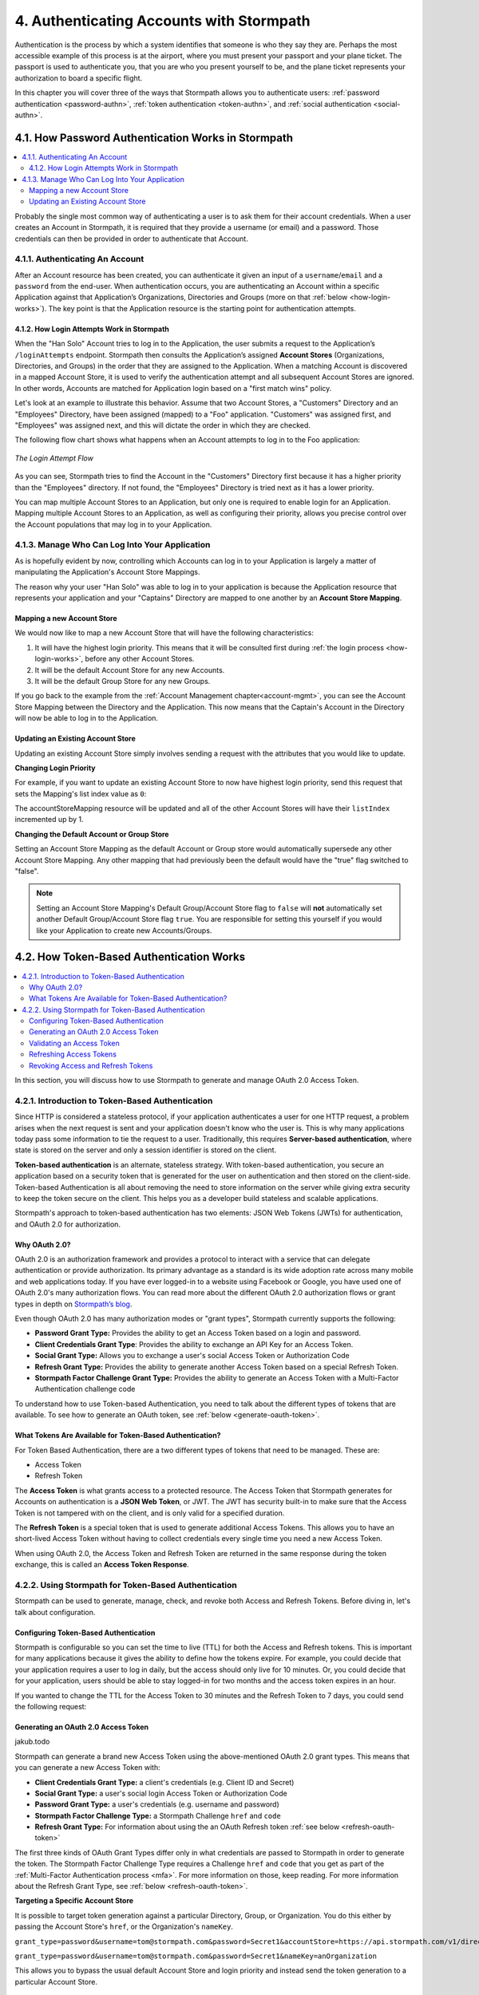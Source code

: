 .. _authn:

*****************************************
4. Authenticating Accounts with Stormpath
*****************************************

Authentication is the process by which a system identifies that someone is who they say they are. Perhaps the most accessible example of this process is at the airport, where you must present your passport and your plane ticket. The passport is used to authenticate you, that you are who you present yourself to be, and the plane ticket represents your authorization to board a specific flight.

In this chapter you will cover three of the ways that Stormpath allows you to authenticate users: :ref:`password authentication <password-authn>`, :ref:`token authentication <token-authn>`, and :ref:`social authentication <social-authn>`.

.. _password-authn:

4.1. How Password Authentication Works in Stormpath
===================================================

.. contents::
  :local:
  :depth: 2

Probably the single most common way of authenticating a user is to ask them for their account credentials. When a user creates an Account in Stormpath, it is required that they provide a username (or email) and a password. Those credentials can then be provided in order to authenticate that Account.

4.1.1. Authenticating An Account
--------------------------------

After an Account resource has been created, you can authenticate it given an input of a ``username``/``email`` and a ``password`` from the end-user. When authentication occurs, you are authenticating an Account within a specific Application against that Application’s Organizations, Directories and Groups (more on that :ref:`below <how-login-works>`). The key point is that the Application resource is the starting point for authentication attempts.

.. only:: rest

  Once you have the Application resource you may attempt authentication by sending a POST request to the Application’s ``/loginAttempts`` endpoint and providing a base64 encoded ``username``/``email`` and ``password`` pair that is separated with a colon (for example ``testuser``:``testpassword``). Stormpath requires that the ``username``/``email`` and ``password`` are base64 encoded so that these values are not passed as clear text. For more information about the ``/loginAttempts`` endpoint please see the :ref:`Reference Chapter <ref-loginattempts>`.

  So, if you had a user Account "Han Solo" in the "Captains" Directory, and you wanted to log him in, you would first need to take the combination of his ``username`` and ``password`` ("first2shoot:Change+me1") and then Base64 encode them: ``Zmlyc3Qyc2hvb3Q6Q2hhbmdlK21lMQ==``.

  You would issue the following POST to your Application with ID ``1gk4Dxzi6o4PbdleXaMPLE``:

  .. code-block:: http

    POST /v1/applications/1gk4Dxzi6o4PbdleXaMPLE/loginAttempts HTTP/1.1
    Host: api.stormpath.com
    Authorization: Basic MlpG...
    Content-Type: application/json;charset=UTF-8

    {
      "type": "basic",
      "value": "Zmlyc3Qyc2hvb3Q6Q2hhbmdlK21lMQ==",
      "accountStore": {
         "href": "https://api.stormpath.com/v1/directories/2SKhstu8PlaekcaEXampLE"
       }
    }

  You are using the Base64 encoded ``value`` from above, and (optionally) specifying that the Account can be found in the "Captains" Directory from :ref:`earlier <about-cloud-dir>`.

  .. note::

    It is also possible to specify a Group or Organization's ``href`` or an Organization's ``nameKey`` instead of an Directory's. Passing a ``nameKey`` would look like this:

    .. code-block:: http

      POST /v1/applications/1gk4Dxzi6o4PbdleXaMPLE/loginAttempts HTTP/1.1
      Host: api.stormpath.com
      Authorization: Basic MlpG...
      Content-Type: application/json

      {
        "type": "basic",
        "value": "YWxhbkBzbWl0aGVlZS5jb206UGFzcexample",
        "accountStore": {
          "nameKey":"anOrgNameKey"
        }
      }

  On success you would get back the ``href`` for the "Han Solo" Account:

  .. code-block:: http

    HTTP/1.1 200 OK
    Location: https://api.stormpath.com/v1/accounts/72EaYgOaq8lwTFHILydAid
    Content-Type: application/json;charset=UTF-8

    {
      "account": {
        "href": "https://api.stormpath.com/v1/accounts/72EaYgOaq8lwTFHILydAid"
      }
    }

  The reason this succeeds is because there is an existing **Account Store Mapping** between the "Han Solo" Account's "Captains" Directory and your Application. This mapping is what allows this Account to log in to the Application.

  .. note::

    Instead of just receiving an Account's ``href`` after successful authentication, it is possible to receive the full Account resource in the JSON response body. To do this, simply add the **expand=account** parameter to the end of your authentication query:

      ``https://api.stormpath.com/v1/applications/$YOUR_APPLICATION_ID/loginAttempts?expand=account``

    For more information about link expansion, please see :ref:`the Reference chapter <about-links>`.

.. only:: csharp or vbnet

  So, if you had a user Account "Han Solo" in the "Captains" Directory, and you wanted to log him in, you would use the ``AuthenticateAccountAsync()`` method on the ``IApplication`` object.

  .. only:: csharp

    .. literalinclude:: code/csharp/authentication/login_attempt_req.cs
        :language: csharp

  .. only:: vbnet

    .. literalinclude:: code/vbnet/authentication/login_attempt_req.vb
        :language: vbnet

  If the authentication succeeds, you receive an ``IAuthenticationResult`` that contains a link you can traverse to retrieve the Account details. If the authentication fails, a ``ResourceException`` will be thrown.

  To retrieve Account details, call ``GetAccountAsync()``. To avoid making a separate network request, you can request the Account details during authentication by making an expanded request (assuming you have caching enabled):

  .. only:: csharp

    .. literalinclude:: code/csharp/authentication/login_attempt_req_expand_account.cs
      :language: csharp

  .. only:: vbnet

    .. literalinclude:: code/vbnet/authentication/login_attempt_req_expand_account.vb
      :language: vbnet

  .. note::
    It's also possible to specify a specific Account Store to authenticate against, instead of relying on the default login flow (see below). To do this, use the ``SetAccountStore()`` method on the ``UsernamePasswordRequestBuilder`` syntax shown above.

.. only:: java

  So, if you had a user Account "Han Solo" in the "Captains" Directory, and you wanted to log him in, you would use the ``authenticateAccount`` method on the ``Application`` object.

  .. literalinclude:: code/java/authentication/login_attempt_req.java
      :language: java

  .. note::

    Instead of just receiving an authentication result, it is possible to receive the full Account object. To do so, use the ``withResponseOptions`` method on the ``UsernamePasswordRequestBuilder``

    .. literalinclude:: code/java/authentication/login_attempt_req_expand_account.java
      :language: java

  If authentication succeeded, you would receive back an ``AuthenticationResult`` object

  .. note::

    It's also possible to specify an Account Store to authenticate against, instead of relying on the default login flow (see below). To do this, use the ``inAccountStore(AccountStore accountStore)`` method on the ``UsernamePasswordRequestBuilder`` syntax shown above.

.. only:: nodejs

  So, if you had a user Account "Han Solo" in the "Captains" Directory, and you wanted to log him in, you would use the ``application.authenticateAccount(authRequest, callback)`` method as shown below:

  .. literalinclude:: code/nodejs/authentication/login_attempt_req.js
      :language: javascript

  This works as expected because the "Captains" directory is mapped to the application.
  If there are multiple directories or organizations mapped to the application, they
  will be searched in order (more on that :ref:`below <how-login-works>`).  You
  can skip the searching and target a specific account store by ``href``:

  .. literalinclude:: code/nodejs/authentication/login_attempt_ash.js
      :language: javascript

  Or by the ``nameKey`` of an Organization:

  .. literalinclude:: code/nodejs/authentication/login_attempt_onk.js
      :language: javascript

.. only:: php

  So, if you had a user Account "Han Solo" in the "Captains" Directory, and you wanted to log him in, you would use the ``UsernamePasswordRequest`` class

    .. literalinclude:: code/php/authentication/login_attempt_req.php
      :language: php

  .. note::

    Instead of just receiving an authentication result, it is possible to receive the full Account object. To do this, change your result code to include ``->account`` at the end of the line.

    .. literalinclude:: code/php/authentication/login_attempt_req_expand_account.php
      :language: php

  If authentication succeeded, You will either see just the ``href`` referencing the Account, or the full Account object.

    .. literalinclude:: code/php/authentication/login_attempt_resp.php
      :language: php

.. only:: python

  So, if you had a user Account "Han Solo" in the "Captains" Directory, and you wanted to log him in, you would use the ``authenticate_account`` method:

  .. literalinclude:: code/python/authentication/login_attempt_req.py
    :language: python

  .. todo::

    .. note::

      Instead of just receiving an authentication result, it is possible to receive the full Account object. To do this,

      .. literalinclude:: code/python/authentication/login_attempt_req_expand_account.py
        :language: python

  If authentication succeeded, you will get back a non-empty result, and can
  access the resulting ``account`` property:

  .. literalinclude:: code/python/authentication/login_attempt_resp.py
    :language: python

.. only:: ruby

  So, if you had a user Account "Han Solo" in the "Captains" Directory, and you wanted to log him in, you would use the ``authenticate_account`` method:

  .. literalinclude:: code/ruby/authentication/login_attempt_req.rb
    :language: ruby

  If authentication succeeded, you will get back a ``Stormpath::Authentication::AuthenticationResult`` which contains the ``account`` object:

  .. literalinclude:: code/ruby/authentication/login_attempt_resp.rb
    :language: ruby

.. _how-login-works:

4.1.2. How Login Attempts Work in Stormpath
^^^^^^^^^^^^^^^^^^^^^^^^^^^^^^^^^^^^^^^^^^^

When the "Han Solo" Account tries to log in to the Application, the user submits a request to the Application’s ``/loginAttempts`` endpoint. Stormpath then consults the Application’s assigned **Account Stores** (Organizations, Directories, and Groups) in the order that they are assigned to the Application. When a matching Account is discovered in a mapped Account Store, it is used to verify the authentication attempt and all subsequent Account Stores are ignored. In other words, Accounts are matched for Application login based on a "first match wins" policy.

Let's look at an example to illustrate this behavior. Assume that two Account Stores, a "Customers" Directory and an "Employees" Directory, have been assigned (mapped) to a "Foo" application. "Customers" was assigned first, and "Employees" was assigned next, and this will dictate the order in which they are checked.

The following flow chart shows what happens when an Account attempts to log in to the Foo application:

.. figure:: images/auth_n/LoginAttemptFlow.png
    :align: center
    :scale: 100%
    :alt: Login Attempt Flow

    *The Login Attempt Flow*

As you can see, Stormpath tries to find the Account in the "Customers" Directory first because it has a higher priority than the "Employees" directory. If not found, the "Employees" Directory is tried next as it has a lower priority.

You can map multiple Account Stores to an Application, but only one is required to enable login for an Application. Mapping multiple Account Stores to an Application, as well as configuring their priority, allows you precise control over the Account populations that may log in to your Application.

.. _managing-login:

4.1.3. Manage Who Can Log Into Your Application
-----------------------------------------------

As is hopefully evident by now, controlling which Accounts can log in to your Application is largely a matter of manipulating the Application's Account Store Mappings.

.. only:: rest

  For more detailed information about this resource, please see the :ref:`ref-asm` section of the Reference chapter.

The reason why your user "Han Solo" was able to log in to your application is because the Application resource that represents your application and your "Captains" Directory are mapped to one another by an **Account Store Mapping**.

.. only:: rest

  You can find this mapping by sending a ``GET`` to your Application's ``/accountStoreMappings`` endpoint, which would yield the following response:

  .. code-block:: http

    HTTP/1.1 200 OK
    Content-Type: application/json;charset=UTF-8

    {
      "href":"https://api.stormpath.com/v1/applications/1gk4Dxzi6o4PbdleXaMPLE/accountStoreMappings",
      "offset":0,
      "limit":25,
      "size":1,
      "items":[
        {
          "href":"https://api.stormpath.com/v1/accountStoreMappings/5WKhSDXNR8Wiksjv808XHp",
          "listIndex":1,
          "isDefaultAccountStore":true,
          "isDefaultGroupStore":true,
          "application":{
            "href":"https://api.stormpath.com/v1/applications/1gk4Dxzi6o4PbdleXaMPLE"
          },
          "accountStore":{
            "href":"https://api.stormpath.com/v1/directories/2SKhstu8Plaekcai8lghrp"
          }
        }
      ]
    }

  .. note::

    Any new Accounts and Groups added to this Application via it's `/accounts` and `/groups` endpoints will be added to this Directory by default, since ``isDefaultAccountStore`` and ``isDefaultGroupStore`` are both set to ``true``.

.. only:: csharp or vbnet

  You can find all the Account Store Mappings for an Application by using the ``GetAccountStoreMappings()`` collection:

  .. only:: csharp

    .. literalinclude:: code/csharp/authentication/get_asm_req.cs
        :language: csharp

  .. only:: vbnet

    .. literalinclude:: code/vbnet/authentication/get_asm_req.vb
        :language: vbnet

.. only:: java

  You can find all the Account Store Mappings for an Application by using the ``getAccountStoreMappings()`` method:

  .. literalinclude:: code/java/authentication/get_asm_req.java
      :language: java

.. only:: nodejs

  You can find all the Account Store Mappings for an Application by using the ``getAccountStoreMappings()`` method
  of an Application instance:

  .. literalinclude:: code/nodejs/authentication/get_asm_req.js
      :language: javascript

.. only:: php

  You can find all the Account Store Mappings by using the ``getAccountStoreMappings()`` method or the ``accountStoreMappings`` property on the Application resource.

  .. literalinclude:: code/php/authentication/get_asm_req.php
    :language: php

  .. note::

    This will return an Account Store Mapping list which you can iterate over to get each Account Store object.

    .. code-block:: php

      $accountStores = [];

      foreach($accountStoreMappings as $accountStoreMapping) {
        $accountStores[] = $accountStoreMapping->accountStore;
      }

.. only:: python

  You can find this mapping by iterating through the ``account_store_mappings``
  collection:

  .. literalinclude:: code/python/authentication/get_asm_req.py
    :language: python

.. only:: ruby

  You can find this mapping by iterating through the ``account_store_mappings`` collection:

  .. literalinclude:: code/ruby/authentication/get_asm_req.rb
    :language: ruby

.. only:: nodejs

  This will print the list of Account Store Mappings in your console:

  .. literalinclude:: code/nodejs/authentication/get_asm_resp.js
      :language: javascript

.. only:: php

  This will return the Account Store Mapping:

  .. literalinclude:: code/php/authentication/get_asm_resp.php
    :language: php

.. _create-asm:

Mapping a new Account Store
^^^^^^^^^^^^^^^^^^^^^^^^^^^

We would now like to map a new Account Store that will have the following characteristics:

#. It will have the highest login priority. This means that it will be consulted first during :ref:`the login process <how-login-works>`, before any other Account Stores.
#. It will be the default Account Store for any new Accounts.
#. It will be the default Group Store for any new Groups.

.. only:: rest

  To accomplish this, you will send a ``POST``:

  .. code-block:: http

    POST v1/accountStoreMappings HTTP/1.1
    Host: api.stormpath.com
    Authorization: Basic MlpG...
    Content-Type: application/json;charset=UTF-8

    {
      "listIndex": 0,
      "isDefaultAccountStore": true,
      "isDefaultGroupStore": true,
      "application": {
        "href": "https://api.stormpath.com/v1/applications/1gk4Dxzi6o4PbdleXaMPLE"
      },
      "accountStore": {
        "href": "https://api.stormpath.com/v1/directories/2SKhstu8PlaekcaEXampLE"
      }
    }

  You are mapping the Application (id: ``1gk4Dxzi6o4PbdleXaMPLE``) to a new Directory (id: ``2SKhstu8PlaekcaEXampLE``). Additionally, you are setting

  #. the login priority to the highest priority, by sending a ``listIndex`` of ``0``.
  #. ``isDefaultAccountStore`` to ``true`` and
  #. ``isDefaultGroupStore`` to ``true`` as well.

  So by sending a ``POST`` with these contents, you are able to create a new Account Store Mapping that supersedes the old one.

.. only:: csharp or vbnet

  We can accomplish this by creating a new ``IApplicationAccountStoreMapping`` instance, and then adding to the Application with ``CreateAccountStoreMappingAsync()``:

  .. only:: csharp

    .. literalinclude:: code/csharp/authentication/create_asm.cs
        :language: csharp

  .. only:: vbnet

    .. literalinclude:: code/vbnet/authentication/create_asm.vb
        :language: vbnet

.. only:: java

  .. literalinclude:: code/java/authentication/create_asm.java
      :language: java

.. only:: nodejs

  .. literalinclude:: code/nodejs/authentication/create_asm.js
      :language: javascript

.. only:: php

    .. literalinclude:: code/php/authentication/create_asm.php
      :language: php

.. only:: python

  .. literalinclude:: code/python/authentication/create_asm.py
    :language: python

.. only:: ruby

  .. literalinclude:: code/ruby/authentication/create_asm.rb
    :language: ruby

If you go back to the example from the :ref:`Account Management chapter<account-mgmt>`, you can see the Account Store Mapping between the Directory and the Application. This now means that the Captain's Account in the Directory will now be able to log in to the Application.

.. figure:: images/auth_n/authn_asm_erd.png
  :align: center
  :alt: <ERD with accountStoreMapping>

Updating an Existing Account Store
^^^^^^^^^^^^^^^^^^^^^^^^^^^^^^^^^^

Updating an existing Account Store simply involves sending a request with the attributes that you would like to update.

**Changing Login Priority**

For example, if you want to update an existing Account Store to now have highest login priority, send this request that sets the Mapping's list index value as ``0``:

.. only:: rest

  .. code-block:: http

    POST /v1/accountStoreMappings/1NUhrCPT0q66bjyexample HTTP/1.1
    Host: api.stormpath.com
    Authorization: Basic MlpG...
    Content-Type: application/json

    {
      "listIndex": 0
    }

.. only:: csharp or vbnet

  .. only:: csharp

    .. literalinclude:: code/csharp/authentication/change_login_priority.cs
        :language: csharp

  .. only:: vbnet

    .. literalinclude:: code/vbnet/authentication/change_login_priority.vb
        :language: vbnet

.. only:: java

  .. literalinclude:: code/java/authentication/change_login_priority.java
      :language: java

.. only:: nodejs

  .. literalinclude:: code/nodejs/authentication/change_login_priority.js
      :language: javascript

.. only:: php

  .. literalinclude:: code/php/authentication/change_login_priority.php
    :language: php

.. only:: python

  .. literalinclude:: code/python/authentication/change_login_priority.py
    :language: python

.. only:: ruby

  .. literalinclude:: code/ruby/authentication/change_login_priority.rb
    :language: ruby

The accountStoreMapping resource will be updated and all of the other Account Stores will have their ``listIndex`` incremented up by 1.

**Changing the Default Account or Group Store**

Setting an Account Store Mapping as the default Account or Group store would automatically supersede any other Account Store Mapping. Any other mapping that had previously been the default would have the "true" flag switched to "false".

.. only:: rest

  .. code-block:: http

    POST /v1/accountStoreMappings/1NUhrCPT0q66bjyexample HTTP/1.1
    Host: api.stormpath.com
    Authorization: Basic MlpG...
    Content-Type: application/json

    {
        "isDefaultAccountStore": "true",
        "isDefaultGroupStore": "true"
    }

.. only:: csharp or vbnet

  .. only:: csharp

    .. literalinclude:: code/csharp/authentication/change_default_stores.cs
        :language: csharp

  .. only:: vbnet

    .. literalinclude:: code/vbnet/authentication/change_default_stores.vb
        :language: vbnet

.. only:: java

  .. literalinclude:: code/java/authentication/change_default_stores.java
      :language: java

.. only:: nodejs

  You can use the ``setDefaultAccountStore()`` method of an Application instance to take an existing Account Store instance, and set the flag on it:

  .. literalinclude:: code/nodejs/authentication/change_default_stores.js
      :language: javascript

  If you know the ``href`` of the account store, but don't already have an instance
  of it, you can also pass an object literal with the ``href`` value:

  .. literalinclude:: code/nodejs/authentication/change_default_stores_literal.js
      :language: javascript

.. only:: php

  .. literalinclude:: code/php/authentication/change_default_stores.php
    :language: php

.. only:: python

  .. literalinclude:: code/python/authentication/change_default_stores.py
    :language: python

.. only:: ruby

  .. literalinclude:: code/ruby/authentication/change_default_stores.rb
    :language: ruby

.. note::

  Setting an Account Store Mapping's Default Group/Account Store flag to ``false`` will **not** automatically set another Default Group/Account Store flag ``true``. You are responsible for setting this yourself if you would like your Application to create new Accounts/Groups.

.. _token-authn:

4.2. How Token-Based Authentication Works
=========================================

.. contents::
  :local:
  :depth: 2

In this section, you will discuss how to use Stormpath to generate and manage OAuth 2.0 Access Token.

4.2.1. Introduction to Token-Based Authentication
-------------------------------------------------

Since HTTP is considered a stateless protocol, if your application authenticates a user for one HTTP request, a problem arises when the next request is sent and your application doesn't know who the user is. This is why many applications today pass some information to tie the request to a user. Traditionally, this requires **Server-based authentication**, where state is stored on the server and only a session identifier is stored on the client.

**Token-based authentication** is an alternate, stateless strategy. With token-based authentication, you secure an application based on a security token that is generated for the user on authentication and then stored on the client-side. Token-based Authentication is all about removing the need to store information on the server while giving extra security to keep the token secure on the client. This helps you as a developer build stateless and scalable applications.

Stormpath's approach to token-based authentication has two elements: JSON Web Tokens (JWTs) for authentication, and OAuth 2.0 for authorization.

Why OAuth 2.0?
^^^^^^^^^^^^^^

OAuth 2.0 is an authorization framework and provides a protocol to interact with a service that can delegate authentication or provide authorization. Its primary advantage as a standard is its wide adoption rate across many mobile and web applications today. If you have ever logged-in to a website using Facebook or Google, you have used one of OAuth 2.0's many authorization flows. You can read more about the different OAuth 2.0 authorization flows or grant types in depth on `Stormpath’s blog <https://stormpath.com/blog/what-the-heck-is-oauth/>`_.

Even though OAuth 2.0 has many authorization modes or "grant types", Stormpath currently supports the following:

- **Password Grant Type:** Provides the ability to get an Access Token based on a login and password.
- **Client Credentials Grant Type**: Provides the ability to exchange an API Key for an Access Token.
- **Social Grant Type:** Allows you to exchange a user's social Access Token or Authorization Code
- **Refresh Grant Type:** Provides the ability to generate another Access Token based on a special Refresh Token.
- **Stormpath Factor Challenge Grant Type:** Provides the ability to generate an Access Token with a Multi-Factor Authentication challenge code

To understand how to use Token-based Authentication, you need to talk about the different types of tokens that are available. To see how to generate an OAuth token, see :ref:`below <generate-oauth-token>`.

What Tokens Are Available for Token-Based Authentication?
^^^^^^^^^^^^^^^^^^^^^^^^^^^^^^^^^^^^^^^^^^^^^^^^^^^^^^^^^

For Token Based Authentication, there are a two different types of tokens that need to be managed. These are:

- Access Token
- Refresh Token

The **Access Token** is what grants access to a protected resource. The Access Token that Stormpath generates for Accounts on authentication is a **JSON Web Token**, or JWT. The JWT has security built-in to make sure that the Access Token is not tampered with on the client, and is only valid for a specified duration.

The **Refresh Token** is a special token that is used to generate additional Access Tokens. This allows you to have an short-lived Access Token without having to collect credentials every single time you need a new Access Token.

When using OAuth 2.0, the Access Token and Refresh Token are returned in the same response during the token exchange, this is called an **Access Token Response**.

.. _token-authn-config:

4.2.2. Using Stormpath for Token-Based Authentication
-----------------------------------------------------

Stormpath can be used to generate, manage, check, and revoke both Access and Refresh Tokens. Before diving in, let's talk about configuration.

Configuring Token-Based Authentication
^^^^^^^^^^^^^^^^^^^^^^^^^^^^^^^^^^^^^^

Stormpath is configurable so you can set the time to live (TTL) for both the Access and Refresh tokens. This is important for many applications because it gives the ability to define how the tokens expire. For example, you could decide that your application requires a user to log in daily, but the access should only live for 10 minutes. Or, you could decide that for your application, users should be able to stay logged-in for two months and the access token expires in an hour.

.. only:: rest

  Each Application resource in Stormpath has an associated `OAuth Policy resource <ref-oauth-policy>`__ where the TTLs for a particular Application's tokens are stored:

  .. code-block:: json

    {
        "href": "https://api.stormpath.com/v1/oAuthPolicies/1gk4Dxzi6o4PbdleXaMPLE",
        "accessTokenTtl": "PT1H",
        "refreshTokenTtl": "P60D",
        "comment":" // This JSON has been truncated for readability"
    }

.. only:: not rest

  Each Application resource in Stormpath has an associated OAuth Policy where the TTLs for a particular Application's tokens are stored:

.. only:: csharp or vbnet

  .. only:: csharp

    .. literalinclude:: code/csharp/authentication/oauth_policy.cs
        :language: csharp

  .. only:: vbnet

    .. literalinclude:: code/vbnet/authentication/oauth_policy.vb
        :language: vbnet

  The ``AccessTokenTimeToLive`` and ``RefreshTokenTimeToLive`` properties represent the time to live (TTL) values as ``TimeSpan`` objects.

.. only:: java

  .. literalinclude:: code/java/authentication/oauth_policy.java
      :language: java

  The values for both properties are stored as `ISO 8601 Durations <https://en.wikipedia.org/wiki/ISO_8601#Durations>`_.

.. only:: nodejs

  .. literalinclude:: code/nodejs/authentication/oauth_policy.js
      :language: javascript

  The values for both properties are stored as `ISO 8601 Durations <https://en.wikipedia.org/wiki/ISO_8601#Durations>`_.

.. only:: php

  .. literalinclude:: code/php/authentication/oauth_policy.php
    :language: php

  This will return:

  .. literalinclude:: code/php/authentication/oauth_policy_res.php

.. only:: python

  .. literalinclude:: code/python/authentication/oauth_policy.py
    :language: python

.. only:: ruby

  .. literalinclude:: code/ruby/authentication/oauth_policy.rb
    :language: ruby

  The values for both properties are stored as `ISO 8601 Durations <https://en.wikipedia.org/wiki/ISO_8601#Durations>`_.

.. only:: rest or php

   The values for both properties are stored as `ISO 8601 Durations <https://en.wikipedia.org/wiki/ISO_8601#Durations>`_. By **default**, the TTL for the Access Token is 1 hour and the Refresh Token's is 60 days. The maximum value for both is 10 years and 1 day (``P10Y``), while the minimum value is 1 second (``PT1S``).

If you wanted to change the TTL for the Access Token to 30 minutes and the Refresh Token to 7 days, you could send the following request:

.. only:: rest

  .. code-block:: http

    POST /v1/oAuthPolicies/1gk4Dxzi6o4PbdleXaMPLE HTTP/1.1
    Host: api.stormpath.com
    Authorization: Basic MlpG...
    Content-Type: application/json;charset=UTF-8

    {
      "accessTokenTtl": "PT30M",
      "refreshTokenTtl": "P7D"
    }

.. only:: csharp or vbnet

  .. only:: csharp

    .. literalinclude:: code/csharp/authentication/update_oauth_ttl_req.cs
        :language: csharp

  .. only:: vbnet

    .. literalinclude:: code/vbnet/authentication/update_oauth_ttl_req.vb
        :language: vbnet

.. only:: java

  .. literalinclude:: code/java/authentication/update_oauth_ttl_req.java
      :language: java

.. only:: nodejs

  .. literalinclude:: code/nodejs/authentication/update_oauth_ttl_req.js
      :language: javascript

.. only:: php

  .. literalinclude:: code/php/authentication/update_oauth_ttl_req.php
    :language: php

.. only:: python

  .. literalinclude:: code/python/authentication/update_oauth_ttl_req.py
    :language: python

.. only:: ruby

  .. literalinclude:: code/ruby/authentication/update_oauth_ttl_req.rb
    :language: ruby

.. only:: rest

  And you would get the following response:

  .. code-block:: HTTP

    HTTP/1.1 200 OK
    Location: https://api.stormpath.com/v1/oAuthPolicies/1gk4Dxzi6o4PbdleXaMPLE
    Content-Type: application/json;charset=UTF-8

    {
      "href": "https://api.stormpath.com/v1/oAuthPolicies/1gk4Dxzi6o4PbdleXaMPLE",
      "accessTokenTtl": "PT30M",
      "refreshTokenTtl": "P7D",
      "comment":" // This JSON has been truncated for readability"
    }

.. only:: php

  And you would get the following response:

  .. literalinclude:: code/php/authentication/update_oauth_ttl_resp.php
    :language: php

.. only:: rest or java or nodejs or php or python

  .. note::

    Refresh Tokens are optional. If you would like to disable the Refresh Token from being generated, set a duration value of 0 (e.g. ``PT0M``).

.. only:: (csharp or vbnet)

  .. note::

    Refresh Tokens are optional. If you would like to disable the Refresh Token from being generated, set a duration value of ``TimeSpan.Zero``.

.. _generate-oauth-token:

Generating an OAuth 2.0 Access Token
^^^^^^^^^^^^^^^^^^^^^^^^^^^^^^^^^^^^

jakub.todo

Stormpath can generate a brand new Access Token using the above-mentioned OAuth 2.0 grant types. This means that you can generate a new Access Token with:

- **Client Credentials Grant Type:** a client's credentials (e.g. Client ID and Secret)
- **Social Grant Type:** a user's social login Access Token or Authorization Code
- **Password Grant Type:** a user's credentials (e.g. username and password)
- **Stormpath Factor Challenge Type:** a Stormpath Challenge ``href`` and ``code``
- **Refresh Grant Type:** For information about using the an OAuth Refresh token :ref:`see below <refresh-oauth-token>`

.. only:: rest

  Stormpath exposes an endpoint for each Application resource to support the OAuth 2.0 protocol:

  ``https://api.stormpath.com/v1/applications/$YOUR_APPLICATION_ID/oauth/token``

  This endpoint is used to generate an OAuth token for any valid Account or API Key associated with the specified Application. For Account's, it uses the same validation as the ``/loginAttempt`` endpoint, as described in :ref:`how-login-works`.

The first three kinds of OAuth Grant Types differ only in what credentials are passed to Stormpath in order to generate the token. The Stormpath Factor Challenge Type requires a Challenge ``href`` and ``code`` that you get as part of the :ref:`Multi-Factor Authentication process <mfa>`. For more information on those, keep reading. For more information about the Refresh Grant Type, see :ref:`below <refresh-oauth-token>`.

**Targeting a Specific Account Store**

It is possible to target token generation against a particular Directory, Group, or Organization. You do this either by passing the Account Store's ``href``, or the Organization's ``nameKey``.

``grant_type=password&username=tom@stormpath.com&password=Secret1&accountStore=https://api.stormpath.com/v1/directories/1bcd23ec1d0a8wa6``

``grant_type=password&username=tom@stormpath.com&password=Secret1&nameKey=anOrganization``

This allows you to bypass the usual default Account Store and login priority and instead send the token generation to a particular Account Store.


.. todo::

  Need examples for the other languages!

Client Credentials
""""""""""""""""""

For the **Client Credentials Grant Type**, you pass the **Client ID** and **Secret**:

``grant_type=client_credentials&client_id=2ZFMV4WVVexample&client_secret=XEPJolhnMYexample``

Social
""""""

.. note::

  The recommended way of generating an OAuth token now is to using the Client API. For more information on this, please see `the Client API Guide's Authentication chapter <jakubtodo://authentication.html#oauth-2-0-login>`__.

  Instructions below explain the older, alternate way of generating an OAuth token using Social credentials.

For the **Social Grant Type** you must pass:

- The **Provider ID** which matches the Provider ID of the :ref:`Social Directory <social-authn>` (e.g. `facebook` or `github`)
- A ``redirectUri`` as a parameter that specifies the URL that the user will be redirected to after authentication
- And either the Authorization **Code** or
- The **Access Token** for that Social Provider

All together, this would look like this:

``grant_type=stormpath_social&providerId=facebook&accessToken=EAA68kW...&redirectUri=https%3A%2F%2...``

Password
"""""""""

Finally, for the **Password Grant Type**, you pass the user's **username** and **password**:

``grant_type=password&username=tom%40stormpath.com&password=Secret1``

Stormpath Factor Challenge
""""""""""""""""""""""""""

For this grant type, you will need:

- The **URL of a Stormpath Challenge Resource**. Currently, this can only be a Challenge related to an SMS Factor.
- And the challenge code that the user received on their phone.

``grant_type=stormpath_factor_challenge&challenge=https://api.stormpath.com/v1/challenges/$CHALLENGE_ID&code=123456``

For more information about these resources and how to obtain them, please see :ref:`mfa`.

Token Generation Example
"""""""""""""""""""""""""

In this example we will demonstrate the Password Grant Type:

- The user inputs their credentials into a form and submits them.
- Your application in turn takes the credentials and formulates the OAuth 2.0 Access Token request to Stormpath.
- When Stormpath returns with the Access Token Response, you can then return the Access Token and/or the Refresh Token to the client.

.. only:: not nodejs

  So you would send the following request:

.. only:: rest

  .. code-block:: http

    POST /v1/applications/$YOUR_APPLICATION_ID/oauth/token HTTP/1.1
    Host: api.stormpath.com
    Authorization: Basic MlpG...
    Content-Type: application/x-www-form-urlencoded

    grant_type=password&username=tom%40stormpath.com&password=Secret1

  .. note::

    Just like with logging-in a user, it is possible to generate a token against a particular Application's Account Store or Organization. To do so, specify the Account Store's ``href`` or Organization's ``nameKey`` as a parameter in the body::

      grant_type=password&username=tom@stormpath.com&password=Secret1&accountStore=https://api.stormpath.com/v1/directories/2SKhstu8Plaekcai8lghrp

      grant_type=password&username=tom@stormpath.com&password=Secret1&organizationNameKey=companyA

.. only:: csharp or vbnet

  .. only:: csharp

    .. literalinclude:: code/csharp/authentication/generate_oauth_token_req.cs
        :language: csharp

  .. only:: vbnet

    .. literalinclude:: code/vbnet/authentication/generate_oauth_token_req.vb
        :language: vbnet

  .. note::

    Just like with logging-in a user, it is possible to generate a token against a particular Application's Account Store resource. To do so, use the ``SetAccountStore()`` method when you are building the request.

.. only:: java

  .. literalinclude:: code/java/authentication/generate_oauth_token_req.java
      :language: java

  .. note::

    Just like with logging-in a user, it is possible to generate a token against a particular Application's Account Store resource. To do so, use the ``setAccountStore(AccountStore accountStore)`` method when you are building the request.

.. only:: nodejs

  The first step is to create a re-usable password grant authenticator. This authenticator is bound to an Application, so you must pass an Application instance to it:

  .. literalinclude:: code/nodejs/authentication/create_password_grant_authenticator.js
      :language: javascript

  Once you have an authenticator, you can pass authentication attempts to it.

  If the users credentials are correct, you will receive an authentication result, which contains the access token:

  .. literalinclude:: code/nodejs/authentication/generate_oauth_token_req.js
      :language: javascript

.. only:: php

  .. literalinclude:: code/php/authentication/generate_oauth_token_req.php
    :language: php

.. only:: python

  .. literalinclude:: code/python/authentication/generate_oauth_token_req.py
    :language: python

.. only:: ruby

  .. literalinclude:: code/ruby/authentication/generate_oauth_token_req.rb
    :language: ruby

.. only:: rest

  Which would result in this response:

  .. code-block:: http

    HTTP/1.1 200 OK
    Content-Type: application/json;charset=UTF-8

    {
      "access_token": "eyJraWQiOiIyWkZNV...TvUt2WBOl3k",
      "refresh_token": "eyJraWQiOiIyWkZNV...8TvvrB7cBEmNF_g",
      "token_type": "Bearer",
      "expires_in": 1800,
      "stormpath_access_token_href": "https://api.stormpath.com/v1/accessTokens/1vHI0jBXDrmmvPqEXaMPle"
    }

  This is an **OAuth 2.0 Access Token Response** and includes the following:

  .. list-table::
      :widths: 15 10 60
      :header-rows: 1

      * - Attribute
        - Type
        - Description

      * - access_token
        - String (JSON Web Token)
        - The access token for the response.

      * - refresh_token
        - String (JSON Web Token)
        - The refresh token that can be used to get refreshed Access Tokens. (Only available via the Password Grant Type)

      * - token_type
        - String
        - The type of token returned.

      * - expires_in
        - Number
        - The time in seconds before the token expires.

      * - stormpath_access_token_href
        - String
        - The href location of the token in Stormpath.

.. only:: (csharp or vbnet)

  The ``IOauthGrantAuthenticationResult`` response contains the following properties and methods:

  .. list-table::
      :widths: 15 10 60
      :header-rows: 1

      * - Member
        - Type
        - Description

      * - AccessTokenString
        - String (JSON Web Token)
        - The access token for the response.

      * - AccessTokenHref
        - String
        - The href location of the token in Stormpath.

      * - RefreshTokenString
        - String (JSON Web Token)
        - The refresh token that can be used to get refreshed Access Tokens. (Only available via the Password Grant Type)

      * - TokenType
        - String
        - The type of token returned.

      * - ExpiresIn
        - Long
        - The time in seconds before the token expires.

      * - GetAccessTokenAsync()
        - ``Task<IAccessToken>``
        - Retrieves the generated access token as an ``IAccessToken`` object.

.. only:: java

  Which would result in this response:

  .. literalinclude:: code/java/authentication/generate_oauth_token_resp.java
      :language: javascript

.. only:: nodejs

  Which would print the access token in the terminal:

  .. literalinclude:: code/nodejs/authentication/generate_oauth_token_resp.js
      :language: javascript

.. only:: php

  Which would result in this response:

  .. literalinclude:: code/php/authentication/generate_oauth_token_resp.php
    :language: php

  This is an **OAuth 2.0 Access Token Response** and includes the following:

  .. list-table::
      :widths: 15 10 60
      :header-rows: 1

      * - Attribute
        - Type
        - Description

      * - accessToken
        - Object (Stormpath\Resource\AccessToken)
        - The Access Token as an object.

      * - accessTokenString
        - String (JSON Web Token)
        - The Access Token as a JWT-formatted string.

      * - refreshToken
        - Object (Stormpath\Resource\RefreshToken)
        - The Refresh Token as an object. (Only available via the Password Grant Type)

      * - refreshTokenString
        - String (JSON Web Token)
        - The Refresh Token as a JWT-formatted string.

      * - accessTokenHref
        - String
        - The href location of the token in Stormpath.

      * - tokenType
        - String
        - The type of token that was returned (Typically Bearer)

      * - expiresIn
        - Number
        - The time in seconds before the token expires.

.. only:: python

  Which would result in a ``None`` response (on failure), or an object on
  success.  If the authentication attempt succeeds, you can access the following
  properties from the ``PasswordAuthenticationResult`` object:

  - ``result.app`` - The Stormpath Application.
  - ``result.stormpath_access_token`` - The Stormpath ``AuthToken`` object.
  - ``result.expires_in`` - The time in seconds before this token expires.
  - ``result.token_type`` - The type of token.
  - ``result.refresh_token`` - The ``RefreshToken`` object.
  - ``result.account`` - The Stormpath Account object for the authenticated user.

.. only:: ruby

  Which would result in a ``Stormpath::Error`` response (on failure), or an object on
  success.  If the authentication attempt succeeds, you can access the following
  properties from the ``Stormpath::Oauth::AccessTokenAuthenticationResult`` object:

  - ``response.access_token`` - The Stormpath access token
  - ``response.refresh_token`` - The Stormpath refresh token
  - ``response.token_type`` - The type of token
  - ``response.expires_in`` - The time in seconds before this token expires
  - ``response.stormpath_access_token_href`` - The href for the returned access token

Validating an Access Token
^^^^^^^^^^^^^^^^^^^^^^^^^^

Once an Access Token has been generated, you have taken care of the Authentication part of your workflow. Now, the OAuth token can be used to authorize individual requests that the user makes. To do this, the client will need to pass it to your application.

For example, if you have a route ``https://yourapplication.com/secure-resource``, the client would request authorization to access the resource by passing the access token as follows:

.. code-block:: http

    GET /secure-resource HTTP/1.1
    Host: https://yourapplication.com
    Authorization: Bearer eyJraWQiOiIyWkZNV[...]dkhEZ2Z0THJ4Slp3dFExc2hFaTl2In0.xlCXL7UUVnMoBKj0p0bXM_cnraWo5Io-TvUt2WBOl3k

Once your application receives the request, the first thing to do is to validate the token, either using Stormpath, or using local application-side logic. The benefit of using Stormpath to validate the token through the REST API (or an SDK that is using the REST API) is that Stormpath can validate the token against the state of your Application and Account resources. To illustrate the difference:

.. list-table::
    :widths: 60 15 15
    :header-rows: 1

    * - Validation Criteria
      - Locally
      - Stormpath

    * - Token hasn't been tampered with
      - Yes
      - Yes

    * - Token hasn't expired
      - Yes
      - Yes

    * - Token hasn't been revoked
      - No
      - Yes

    * - Account hasn't been disabled or deleted
      - No
      - Yes

    * - Issuer is Stormpath
      - Yes
      - Yes

    * - Issuing Application is still enabled, and hasn't been deleted
      - No
      - Yes

    * - Account is still in an Account Store for the issuing Application
      - No
      - Yes

It is up to you to determine which kind of validation is important for your application. If you need to validate the state of the Account and/or Application resources, or if you need to use token revocation, then using Stormpath to validate the token is the obvious choice. If you only require that the token has not expired and has not been tampered with, you can validate the token locally and minimize the network requests to Stormpath.

.. _about-token-validation:

Using Stormpath to Validate Tokens
""""""""""""""""""""""""""""""""""

.. only:: python

  .. warning::

    This feature is not yet available in the Python SDK. For updates, you can follow `ticket #279 <https://github.com/stormpath/stormpath-sdk-python/issues/279>`_ on Github.

  .. todo::

    (python.todo)

.. only:: not python

  To see how to validate tokens with Stormpath, let's go back to the example where a user has already generated an access token.

  To recap, you have done the following:

  .. only:: rest

    1. Sent a POST to ``https://api.stormpath.com/v1/applications/$YOUR_APPLICATION_ID/oauth/token`` with a body that included information about the OAuth Grant Type you wanted, as well as your user's username and password.
    2. Received back an **Access Token Response**, which contained - among other things - an **Access Token** in JWT format.

    The user now attempts to access a secured resource by passing the ``access_token`` JWT value from the Access Token Response in the ``Authorization`` header:

    .. code-block:: http

      GET /secure-resource HTTP/1.1
      Host: https://yourapplication.com
      Authorization: Bearer eyJraWQiOiIyWkZNVjRXV[...]

    The ``Authorization`` header contains the Access Token. To validate this Token with Stormpath, you can issue an HTTP GET to your Stormpath Application’s ``/authTokens/`` endpoint with the JWT token:

    .. code-block:: none

        https://api.stormpath.com/v1/applications/$YOUR_APPLICATION_ID/authTokens/eyJraWQiOiIyWkZNVjRXV[...]

    If the access token can be validated, Stormpath will return a 302 to the Access Token resource:

    .. code-block:: http

      HTTP/1.1 302 Location Found
      Location: https://api.stormpath.com/v1/accessTokens/6zVrviSEIf26ggXdJG097f

  .. only:: csharp or vbnet

    1. Created and sent an OAuth request to Stormpath (see :ref:`generate-oauth-token`).
    2. Received back an **Access Token Response**, which contained - among other things - an **Access Token** in string (JWT) format.

    The user now attempts to access a secured resource and provides their Access Token (as in the example of passing a Bearer header to a protected web controller). To validate the Access Token, create and send a validation request to Stormpath:

    .. only:: csharp

      .. literalinclude:: code/csharp/authentication/validate_oauth_token_sp_req.cs
        :language: csharp

    .. only:: vbnet

      .. literalinclude:: code/vbnet/authentication/validate_oauth_token_sp_req.vb
        :language: vbnet

    If the Access Token can be validated, Stormpath will return the token to you as an ``IAccessToken``. If the Access Token is invalid or expired, a ``ResourceException`` will be thrown.

  .. only:: java

    1. Created and sent an OAuth request to Stormpath (see :ref:`generate-oauth-token`).
    2. Received back an **Access Token Response**, which contained - among other things - an **Access Token** in JWT format.

    The user now attempts to access a secured resource and provides their Access Token (as in the example of passing a Bearer header to a protected web controller). To validate the Access Token, create and send a validation request to Stormpath:

    .. literalinclude:: code/java/authentication/validate_oauth_token_sp_req.java
      :language: java

    .. note::

      ``JWTException`` is part of the `JJWT <https://github.com/jwtk/jjwt>`_ library. If you don't want to include that as a dependency in your code, you can simply catch ``Exception`` rather than ``JWTException``.

    If the access token can be validated, Stormpath will return a ``OAuthBearerRequestAuthenticationResult`` object:

    .. literalinclude:: code/java/authentication/validate_oauth_token_sp_resp.java
      :language: java

  .. only:: nodejs

    1. Created and sent an OAuth request to Stormpath (see :ref:`generate-oauth-token`).
    2. Received back an **Access Token Response**, which contained - among other things - an **Access Token** in JWT format.

    The user now attempts to access a secured resource:
    We need to create a new authenticator, but this time it will be a JWT authenticator that can authenticate tokens that have already been generated. This authenticator
    is also bound to an application (the same one that you used to generate the token), and is created like this:

    .. literalinclude:: code/nodejs/authentication/create_jwt_authenticator.js
      :language: javascript

    Now we can pass access tokens to this authenticator.  If they are valid we can use the authentication result to fetch the Account that has authenticated with the token:

    .. literalinclude:: code/nodejs/authentication/validate_oauth_token_sp_req.js
      :language: javascript

  .. only:: php

    1. Created a ``PasswordGrantRequest`` object with the user's email/username and password.
    2. Created a new ``PasswordGrantAuthenticator`` object and passed it the application object.
    3. Made an authenticate attempt with the ``PasswordGrantAuthenticator`` passing the ``PasswordGrantRequest`` object
    4. Received back an **Access Token Response**, which contained - among other things - an **Access Token** in JWT format.

    The user now attempts to access a secured resource:

    .. literalinclude:: code/php/authentication/validate_oauth_token_sp_req.php
      :language: php

    If the Access Token can be validated, Stormpath will return this:

    .. literalinclude:: code/php/authentication/validate_oauth_token_sp_resp.php
      :language: php

  .. only:: ruby

    1. Created a ``Stormpath::Oauth::PasswordGrantRequest`` request object with the user's email/username and password.
    2. Made an authenticate attempt with the ``authenticate_oauth`` method from the ``application`` object and sent the request as a method parameter.
    3. Received back an ``Stormpath::Oauth::AccessTokenAuthenticationResult`` object which contained - among other things - an **Access Token** in JWT format.

    The user now attempts to access a secured resource:

    .. literalinclude:: code/ruby/authentication/validate_oauth_token_sp_req.rb
      :language: ruby

    If the Access Token can be validated, Stormpath will return a ``Stormpath::Oauth::VerifyTokenResult`` object that contains this:

    .. literalinclude:: code/ruby/authentication/validate_oauth_token_sp_resp.rb
      :language: ruby

  .. only:: python

    (python.todo)

  With the confirmation that the token is valid, you can now allow the user to access the secured resource that they requested.

Validating the Token Locally
""""""""""""""""""""""""""""

.. only:: python

  .. warning::

    This feature is not yet available in the Python SDK. For updates, you can follow `ticket #280 <https://github.com/stormpath/stormpath-sdk-python/issues/280>`_ on Github.

.. only:: not python

  Local validation would also begin at the point of the request to a secure resource:

  .. code-block:: http

    GET /secure-resource HTTP/1.1
    Host: https://yourapplication.com
    Authorization: Bearer eyJraWQiOiIyWkZNVjRXV[...]

  The token specified in the Authorization header has been digitally signed with the Stormpath API Key Secret that was used to generate the token.

  .. only:: rest

    This means that you can use a JWT library for your specific language to validate the token locally if necessary. For more information, please see one of your `Integration Guides <https://docs.stormpath.com/home/>`_.

  .. only:: csharp or vbnet

    Validating the token locally is simply a matter of using the ``WithLocalValidation`` flag when creating the request:

    .. only:: csharp

      .. literalinclude:: code/csharp/authentication/validate_oauth_token_local.cs
          :language: csharp

    .. only:: vbnet

      .. literalinclude:: code/vbnet/authentication/validate_oauth_token_local.vb
          :language: vbnet

  .. only:: java

    Validating the token locally is simply a matter of using the ``withLocalValidation()`` method when creating the authenticator:

    .. literalinclude:: code/java/authentication/validate_oauth_token_local.java
        :language: java

  .. only:: nodejs

    To use local validation, enable local validation when creating a JWT authenticator:

    .. literalinclude:: code/nodejs/authentication/validate_oauth_token_local.js
        :language: javascript

  .. only:: php

    .. literalinclude:: code/php/authentication/validate_oauth_token_local.php
        :language: php

    If the token can be validated locally, it will return an expanded ``JWT``:

    .. literalinclude:: code/php/authentication/validate_oauth_token_local_res.php
        :language: php

  .. only:: python

    .. literalinclude:: code/python/authentication/validate_oauth_token_local.py
        :language: python

  .. only:: ruby

    .. literalinclude:: code/ruby/authentication/validate_oauth_token_local.rb
      :language: ruby

.. _refresh-oauth-token:

Refreshing Access Tokens
^^^^^^^^^^^^^^^^^^^^^^^^

In the event that the Access Token expires, the user can generate a new one using the Refresh Token without re-entering their credentials.

.. only:: rest

  To use this Refresh Token, you make an HTTP POST to your Applications ``/oauth/token`` endpoint with it and you will get a new token back.

  .. code-block:: http

    POST /v1/applications/$YOUR_APPLICATION_ID/oauth/token HTTP/1.1
    Host: api.stormpath.com
    Authorization: Basic MlpG...
    Content-Type: application/x-www-form-urlencoded

    grant_type=refresh_token&refresh_token=eyJraWQiOiIyWkZNVjRXVlZDVkczNVhBVElJOVQ5Nko3IiwiYWxnIjoiSFMyNTYifQ.eyJqdGkiOiIxdkhEZ2Z0THJ4Slp3dFExc2hFaTl2IiwiaWF0IjoxNDQxMTE4Nzk2LCJpc3MiOiJodHRwczovL2FwaS5zdG9ybXBhdGguY29tL3YxL2FwcGxpY2F0aW9ucy8xZ2s0RHh6aTZvNFBiZGxCVmE2dGZSIiwic3ViIjoiaHR0cHM6Ly9hcGkuc3Rvcm1wYXRoLmNvbS92MS9hY2NvdW50cy8zYXBlbll2TDBaOXY5c3BkenBGZmV5IiwiZXhwIjoxNDQxNzIzNTk2fQ.xUjcxTZhWx74aa6adnUXjuvUgqjC8TvvrB7cBEmNF_g

.. only:: csharp or vbnet

  Simply create and send a Refresh Grant request to Stormpath containing the Refresh Token:

  .. only:: csharp

    .. literalinclude:: code/csharp/authentication/refresh_access_token_req.cs
      :language: csharp

  .. only:: vbnet

    .. literalinclude:: code/vbnet/authentication/refresh_access_token_req.vb
      :language: vbnet

.. only:: java

  .. literalinclude:: code/java/authentication/refresh_access_token_req.java
    :language: java

.. only:: nodejs

  Again, we will create an authenticator. This time we will create a refresh token authenticator:

  .. literalinclude:: code/nodejs/authentication/create_refresh_token_authenticator.js
    :language: javascript

  And we will use the authenticator to get a new access token, by passing the refresh token to it:

  .. literalinclude:: code/nodejs/authentication/refresh_access_token_req.js
    :language: javascript

.. only:: php

  .. literalinclude:: code/php/authentication/refresh_access_token_req.php
    :language: php

.. only:: python

  .. literalinclude:: code/python/authentication/refresh_access_token_req.py
    :language: python

.. only:: ruby

  .. literalinclude:: code/ruby/authentication/refresh_access_token_req.rb
    :language: ruby

.. only:: rest

  This would be the response:

  .. code-block:: http

    HTTP/1.1 200 OK
    Content-Type: application/x-www-form-urlencoded

    {
      "access_token": "eyJraWQiOiIyWkZNVjRXVlZDVkczNVhBVElJOVQ5Nko3IiwiYWxnIjoiSFMyNTYifQ.eyJqdGkiOiI2TnJXSXM1aWttSVBWSkNuMnA0bnJyIiwiaWF0IjoxNDQxMTMzNjQ1LCJpc3MiOiJodHRwczovL2FwaS5zdG9ybXBhdGguY29tL3YxL2FwcGxpY2F0aW9ucy8xZ2s0RHh6aTZvNFBiZGxCVmE2dGZSIiwic3ViIjoiaHR0cHM6Ly9hcGkuc3Rvcm1wYXRoLmNvbS92MS9hY2NvdW50cy8zYXBlbll2TDBaOXY5c3BkenBGZmV5IiwiZXhwIjoxNDQxMTM1NDQ1LCJydGkiOiIxdkhEZ2Z0THJ4Slp3dFExc2hFaTl2In0.SbSmuPz0-v4J2BO9-lpyz_2_T62mSB1ql_0IMrftpgg",
      "refresh_token": "eyJraWQiOiIyWkZNVjRXVlZDVkczNVhBVElJOVQ5Nko3IiwiYWxnIjoiSFMyNTYifQ.eyJqdGkiOiIxdkhEZ2Z0THJ4Slp3dFExc2hFaTl2IiwiaWF0IjoxNDQxMTE4Nzk2LCJpc3MiOiJodHRwczovL2FwaS5zdG9ybXBhdGguY29tL3YxL2FwcGxpY2F0aW9ucy8xZ2s0RHh6aTZvNFBiZGxCVmE2dGZSIiwic3ViIjoiaHR0cHM6Ly9hcGkuc3Rvcm1wYXRoLmNvbS92MS9hY2NvdW50cy8zYXBlbll2TDBaOXY5c3BkenBGZmV5IiwiZXhwIjoxNDQxNzIzNTk2fQ.xUjcxTZhWx74aa6adnUXjuvUgqjC8TvvrB7cBEmNF_g",
      "token_type": "Bearer",
      "expires_in": 1800,
      "stormpath_access_token_href": "https://api.stormpath.com/v1/accessTokens/6NrWIs5ikmIPVJCn2p4nrr"
    }

.. only:: csharp or vbnet

  The response type is ``IOauthGrantAuthenticationResult``, the same type as the initial grant response. The ``AccessTokenString`` property contains the new Access Token in string (JWT) form.

.. only:: java

  This would be the response:

  .. literalinclude:: code/java/authentication/refresh_access_token_resp.java
    :language: java

.. only:: nodejs

  The new access token will be printed in the terminal:

  .. literalinclude:: code/nodejs/authentication/refresh_access_token_resp.js
    :language: javascript

.. only:: php

  This would be the response:

  .. literalinclude:: code/php/authentication/refresh_access_token_resp.php
    :language: php

Note that this response contains the same Refresh Token as was in the request. This is because when Stormpath generates a new Access Token for a Refresh Token it does not generate a new Refresh token, nor does it modify its expiration time. This means that once the Refresh Token expires, the user must authenticate again to get a new Access and Refresh Tokens.

Revoking Access and Refresh Tokens
^^^^^^^^^^^^^^^^^^^^^^^^^^^^^^^^^^

.. only:: python

  .. warning::

    This feature is not yet available in the Python SDK. For updates, you can follow `ticket #281 <https://github.com/stormpath/stormpath-sdk-python/issues/281>`_ on Github.

  .. todo::

    (python.todo)

.. only:: not python

  There are cases where you might want to revoke the Access and Refresh Tokens that you have generated for a user. For example:

  - The user has explicitly logged out, and your application needs to revoke their access, requiring re-authentication.
  - The application, device, and/or client has been compromised and you need to revoke tokens for an Account.

  .. only:: rest

    To revoke the tokens, all you have to do is delete the Account's ``/accessTokens/:accessTokenId`` resource.

    First, you retrieve an Account's Access and Refresh tokens. To do this, make an HTTP GET call for the Account information, then you will find the tokens inside the ``/accessTokens`` and ``/refreshTokens`` collections:

    .. code-block:: json

      {
        "href": "https://api.stormpath.com/v1/accounts/3apenYvL0Z9v9spdzpFfey",
        "username": "jlpicard",
        "comment":" // This JSON has been truncated for readability",
        "accessTokens": {
          "href": "https://api.stormpath.com/v1/accounts/3apenYvL0Z9v9spdzpFfey/accessTokens"
        },
        "refreshTokens": {
          "href": "https://api.stormpath.com/v1/accounts/3apenYvL0Z9v9spexample/refreshTokens"
        }
      }

    If you then perform a GET on the ``accessTokens`` link, you will get back the individual tokens:

    .. code-block:: json

      {
        "href": "https://api.stormpath.com/v1/accounts/3apenYvL0Z9v9spexample/accessTokens",
        "offset": 0,
        "limit": 25,
        "size": 1,
        "items": [
          {
            "href": "https://api.stormpath.com/v1/accessTokens/6NrWIs5ikmIPVJCexample",
            "comment":" // This JSON has been truncated for readability"
          }
        ]
      }

    .. note::

      You can query the Access Tokens that an Account has for a specific Application by specifying the Application's href as a URL parameter:

      .. code-block:: bash

        curl --request GET \
        --user $SP_API_KEY_ID:$SP_API_KEY_SECRET \
        --header 'content-type: application/json' \
        --url "https://api.stormpath.com/v1/accounts/3apenYvL0Z9v9spexample//accessTokens?application.href=https://api.stormpath.com/v1/applications/1p4R1r9UBMQz0e5EXAMPLE"

  .. only:: (csharp or vbnet)

    First, you have to get a reference to the Access or Refresh token you'd like to delete. You can do this by retrieving all the tokens for the Account in question and examining the returned items for the token you need to revoke:

    .. only:: csharp

      .. literalinclude:: code/csharp/authentication/get_access_tokens.cs
        :language: csharp

    .. only:: vbnet

      .. literalinclude:: code/vbnet/authentication/get_access_tokens.vb
        :language: vbnet

    .. note::

      You can restrict your search to only the Access or Refresh tokens related to a specific Application by specifying the Application's href:

      .. only:: csharp

        .. literalinclude:: code/csharp/authentication/get_access_tokens_for_app.cs
          :language: csharp

      .. only:: vbnet

        .. literalinclude:: code/vbnet/authentication/get_access_tokens_for_app.vb
          :language: vbnet

  .. only:: rest

    To revoke the token, send the following request:

    .. code-block:: http

      DELETE /v1/accessTokens/6NrWIs5ikmIPVJCexample HTTP/1.1
      Host: api.stormpath.com
      Authorization: Basic MlpG...

    You will get back a ``204 No Content`` response back from Stormpath when the call succeeds.

  .. only:: csharp or vbnet

    After you retrieve the tokens, it's just a matter of telling Stormpath to delete them:

    .. only:: csharp

      .. literalinclude:: code/csharp/authentication/delete_user_access_tokens_req.cs
        :language: csharp

    .. only:: vbnet

      .. literalinclude:: code/vbnet/authentication/delete_user_access_tokens_req.vb
        :language: vbnet

  .. only:: java

    To revoke the token, send the following request:

    .. literalinclude:: code/java/authentication/delete_user_access_tokens_req.java
      :language: java

  .. only:: nodejs

    To revoke a token you need to delete it from the REST API, which means you need to obtain the ``href`` of the token.

    Access and Refresh Tokens are like all other resources
    in the Stormpath REST API, and they have an ``href`` value.  The format of the ``href`` will be one of:

    .. code-block:: javascript

      'https://api.stormpath.com/v1/accessTokens/:jti'
      'https://api.stormpath.com/v1/refreshTokens/:jti'

    Where the ``jti`` is in the claims body of the token (you must unpack the JWT to look inside the claims body).  If you already know the ``href`` of the token resource, you can quickly fetch it and then delete it:

    .. literalinclude:: code/nodejs/authentication/delete-access-token.js
      :language: javascript

    The same can be done for refresh tokens, using ``client.getRefreshToken()`` instead.

    If you want to delete all the access tokens for an Account, you would iterate over all the Account's access tokens and delete each one:

    .. literalinclude:: code/nodejs/authentication/delete_user_access_tokens_req.js
      :language: javascript

    If you have the actual token, as a JWT string, you can determine the ``href`` by unpacking the token, and building the ``href`` from the ``jti`` claim that is in the token:

    .. literalinclude:: code/nodejs/authentication/get-token-jti.js
      :language: javascript

  .. only:: php

    To revoke the token, send the following request:

    .. literalinclude:: code/php/authentication/delete_user_access_tokens_req.php
      :language: php

    If successful, ``null`` will be returned

  .. only:: python

    To revoke the token, send the following request:

    .. literalinclude:: code/python/authentication/delete_user_access_tokens_req.py
      :language: python

  .. only:: ruby

    Revoking a token is simple. You just need to obtain it and delete it. If a user has more access tokens and you need to examine them before revoking, you can iterate through the collection and then delete:

    .. literalinclude:: code/ruby/authentication/delete_user_access_tokens_req.rb
      :language: ruby

.. _social-authn:

4.3. How Social Authentication Works
====================================

.. contents::
  :local:
  :depth: 2

Social authentication essentially means using the "Log in with x" button in your application, where "x" is a Social Login Provider of some kind. The Social Login Providers currently supported by Stormpath are:

- :ref:`Google <authn-google>`
- :ref:`Facebook <authn-facebook>`
- :ref:`Github <authn-github>`
- :ref:`LinkedIn <authn-linkedin>`

Social Directories are a kind of mirrored Directory, in that they are used to mirror user information found in an external database. This means that entities like Groups can only exist in a your Stormpath Social Directory if they are mirrored in from the external Social provider. For more information, please see the :ref:`Account Management chapter <about-mirror-dir>`.

*The Social Login Process*

In general, the social login process works as follows:

jakub.todo

1. The user who wishes to authenticate will click a "Log in with x" link.

2. The user will be asked by the Provider to accept the permissions required by your app.

3. The Provider will return the user to your application with an Access Token or Authorization Code.

4. Stormpath will take this token/code and use it to query the provider for:

   - an email address
   - a first name
   - a last name.

.. note::

    If Stormpath is unable to retrieve the user's first and last name, it will populate those attributes with a default value: ``NOT_PROVIDED``.

5. Stormpath will search for a Directory that matches the provider of the token/code. If one is not found, an error will be returned.

6. Once the Directory is located, Stormpath will look for an Account in your application's Directories that matches this information.

.. only:: rest

     a. If a matching Account is found, Stormpath will return the existing Account's ``href``.

     b. If a matching Account is not found, Stormpath will create one and return the new Account's ``href``.

  7. At this point, a language/framework-specific integration would use this ``href`` to create a Session for the user.

.. only:: not (rest or php)

     a. If a matching Account is found, Stormpath will return the existing Account.

     b. If a matching Account is not found, Stormpath will create one and return it.

  7. The Account can now be used like any other Account in Stormpath.

As a developer, integrating Social Login into your application with Stormpath only requires three steps:

1. Create a Social Directory for your Provider.

2. Map the Directory as an Account Store to an Application resource. When an Account Store (in this case a Directory) is mapped to an Application, the Accounts in the AccountStore are considered the Application’s users and they can log in to it.

3. Include the appropriate social login button for that Provider, linking it to the Stormpath Client API's ``/authorize`` endpoint. For more information about this, see below, or go to `the Client API Guide <jakubtodo://>`__.

Attribute Mappings
------------------

jakub.todo

Each social provider returns their own specific information about a user.

The returned information is stored inside that Account's Provider Data in a ``userInfo`` object.

This information can also be mapped to Stormpath Account attributes using mapping configured in the Directory Provider's ``userInfoMappingRules``.

Scopes
------

The Directory's Provider now has a ``scope`` array where you can define what Scopes are requested from the Social provider. These arrays have default values that are automatically included for each different kind of provider.

.. list-table::
  :widths: 20 40 40
  :header-rows: 1

  * - Social Provider
    - Default Scopes
    - More Info

  * - Google
    - ``profile``, ``email``
    - `Google OAuth Scopes <Google’s OAuth Login Scopes documentation>`__

  * - Facebook
    - ``public_profile``, ``email``
    - `Permissions With Facebook Login <https://developers.facebook.com/docs/facebook-login/permissions/>`__

  * - GitHub
    - ``user:email``
    - `GitHub OAuth Scopes <https://developer.github.com/v3/oauth/#scopes>`__

  * - LinkedIn
    - ``r_basicprofile``, ``r_emailaddress``
    - `LinkedIn Profile Fields <LinkedIn’s “Profile Fields” documentation>`__

Social Login Providers
-----------------------

.. _authn-google:

4.3.1. Google
^^^^^^^^^^^^^^^^^^^^^^^

Before you integrate Google Login with Stormpath, you must complete the following steps:

- Create an application in the `Google Developer Console <https://console.developers.google.com/start>`_

- Enable Google Login for your Google application

- Retrieve the OAuth Credentials (Client ID and Secret) for your Google application

- Add your application's redirect URL, which is the URL the user will be returned to after successful authentication.

.. note::

    Be sure to only enter the Redirect URL you are currently using. So, if you are running your app in development mode, set it to your local URL, and if you're running your app in production mode, set it to your production URL.

For more information, please see the `Google OAuth 2.0 documentation <https://developers.google.com/identity/protocols/OAuth2>`_.

Step 1: Create a Social Directory for Google
"""""""""""""""""""""""""""""""""""""""""""""""""""""""

Creating this Directory for Google requires that you provide information from Google as a Provider resource. This can be accomplished by creating a new Directory:

.. note::

  Instead of specifying the Redirect URI in the Provider resource, you can also just include it as part of your authentication process. For more information, continue reading.

.. only:: rest

  .. code-block:: http

    POST /v1/directories HTTP/1.1
    Host: api.stormpath.com
    Authorization: Basic MlpG...
    Content-Type: application/json;charset=UTF-8

    {
        "name" : "my-google-directory",
        "description" : "A Google directory",
        "provider": {
            "providerId": "google",
            "clientId":"YOUR_GOOGLE_CLIENT_ID",
            "clientSecret":"YOUR_GOOGLE_CLIENT_SECRET",
            "redirectUri":"YOUR_GOOGLE_REDIRECT_URI"
        }
    }

.. only:: csharp or vbnet

  .. only:: csharp

    .. literalinclude:: code/csharp/authentication/create_directory_google.cs
      :language: csharp

  .. only:: vbnet

    .. literalinclude:: code/vbnet/authentication/create_directory_google.vb
      :language: vbnet

.. only:: java

  .. literalinclude:: code/java/authentication/create_directory_google.java
    :language: java

.. only:: nodejs

  .. literalinclude:: code/nodejs/authentication/create_directory_google.js
    :language: javascript

.. only:: php

  .. literalinclude:: code/php/authentication/create_directory_google.php
    :language: php

.. only:: python

  .. literalinclude:: code/python/authentication/create_directory_google.py
    :language: python

.. only:: ruby

  .. literalinclude:: code/ruby/authentication/create_directory_google.rb
    :language: ruby

.. note::

    If you are using `Google+ Sign-In for server-side apps <https://developers.google.com/identity/sign-in/web/server-side-flow>`_, Google recommends that you leave the "Authorized Redirect URI" field blank in the Google Developer Console. In Stormpath, when creating the Google Directory, you must set the redirect URI to ``postmessage``.

Step 2: Map the Google Directory as an Account Store for Your Application
""""""""""""""""""""""""""""""""""""""""""""""""""""""""""""""""""""""""""""

Creating an Account Store Mapping between your new Google Directory and your Stormpath Application can be done as described in :ref:`create-asm`.

Step 3: Access an Account with Google Tokens
"""""""""""""""""""""""""""""""""""""""""""""""""""""""

To access or create an Account in your new Google Directory you use the Client API's ``/authorize`` endpoint. Full documentation of this endpoint can be found in `the Client API Product Guide <https://docs.stormpath.com/client-api/product-guide/latest/social_login.html>`__.

At a high level, the process works as follows:

#. The user clicks on a “Login with Google” link pointing at your Google Directory's ``/authorize`` endpoint
#. Stormpath handles the login to Google and redirects the user back to your app with a Stormpath Token JWT response

You can then, for example, pass that Stormpath token to the ``/oauth/token`` endpoint and receive back OAuth 2.0 access and refresh tokens as described in :ref:`generate-oauth-token`.

.. note::

  The older, alternate way of handling this login is documented :ref:`here <authn-google-old>`.

.. _authn-facebook:

4.3.2. Facebook
^^^^^^^^^^^^^^^^^^^^^^^

Before you integrate Facebook Login with Stormpath, you must complete the following steps:

- Create an application on the `Facebook Developer Site <https://developers.facebook.com/>`_

- Retrieve your OAuth credentials (App ID and App Secret)

- Add your application's private and public root URLs

For more information, please see the `Facebook documentation <https://developers.facebook.com/docs/apps/register>`_.

Step 1: Create a Social Directory for Facebook
"""""""""""""""""""""""""""""""""""""""""""""""""""""""

Creating this Directory requires that you provide information from Facebook as a Provider resource. This can be accomplished by creating a new Directory:

.. only:: rest

  .. code-block:: http

    POST /v1/directories HTTP/1.1
    Host: api.stormpath.com
    Authorization: Basic MlpG...
    Content-Type: application/json;charset=UTF-8

    {
        "name" : "my-facebook-directory",
        "description" : "A Facebook directory",
        "provider": {
          "providerId": "facebook",
          "clientId":"YOUR_FACEBOOK_APP_ID",
          "clientSecret":"YOUR_FACEBOOK_APP_SECRET"
        }
    }

.. only:: csharp or vbnet

  .. only:: csharp

    .. literalinclude:: code/csharp/authentication/create_directory_fb.cs
      :language: csharp

  .. only:: vbnet

    .. literalinclude:: code/vbnet/authentication/create_directory_fb.vb
      :language: vbnet

.. only:: java

  .. literalinclude:: code/java/authentication/create_directory_fb.java
    :language: java

.. only:: nodejs

  .. literalinclude:: code/nodejs/authentication/create_directory_fb.js
    :language: javascript

.. only:: php

  .. literalinclude:: code/php/authentication/create_directory_fb.php
    :language: php

.. only:: python

  .. literalinclude:: code/python/authentication/create_directory_fb.py
    :language: python

.. only:: ruby

  .. literalinclude:: code/ruby/authentication/create_directory_fb.rb
    :language: ruby

Step 2: Map the Facebook Directory as an Account Store for Your Application
"""""""""""""""""""""""""""""""""""""""""""""""""""""""""""""""""""""""""""""

Creating an Account Store Mapping between your new Facebook Directory and your Stormpath Application can be done as described in :ref:`create-asm`.

Step 3: Access an Account with Facebook Tokens
"""""""""""""""""""""""""""""""""""""""""""""""""""""""

To access or create an Account in your new Facebook Directory you use the Client API's ``/authorize`` endpoint. Full documentation of this endpoint can be found in `the Client API Product Guide <https://docs.stormpath.com/client-api/product-guide/latest/social_login.html>`__.

At a high level, the process works as follows:

#. The user clicks on a “Login with Facebook" link pointing at your Facebook Directory's ``/authorize`` endpoint
#. Stormpath handles the login to Facebook and redirects the user back to your app with a Stormpath Token JWT response

You can then, for example, pass that Stormpath token to the ``/oauth/token`` endpoint and receive back OAuth 2.0 access and refresh tokens as described in :ref:`generate-oauth-token`.

.. note::

  The older, alternate way of handling this login is documented :ref:`here <authn-facebook-old>`.

.. _authn-github:

4.3.3. Github
^^^^^^^^^^^^^^^^^^^^^^^

Before you integrate GitHub Login with Stormpath, you must complete the following steps:

- Create an application in the `GitHub Developer Site <https://developer.github.com/>`_

- Retrieve OAuth Credentials (Client ID and Secret) for your GitHub application

- Add your application's redirect URL, which is the URL the user will be returned to after successful authentication.

For more information, please see the `GitHub documentation on registering your app <https://developer.github.com/guides/basics-of-authentication/#registering-your-app>`_.

Step 1: Create a Social Directory for GitHub
"""""""""""""""""""""""""""""""""""""""""""""""""""""""

Creating this Directory requires that you provide information from GitHub as a Provider resource. This can be accomplished by creating a new Directory:

.. only:: rest

  .. code-block:: http

    POST /v1/directories HTTP/1.1
    Host: api.stormpath.com
    Authorization: Basic MlpG...
    Content-Type: application/json;charset=UTF-8

    {
        "name" : "my-github-directory",
        "description" : "A GitHub directory",
        "provider": {
          "providerId": "github",
          "clientId":"YOUR_GITHUB_CLIENT_ID",
          "clientSecret":"YOUR_GITHUB_CLIENT_SECRET"
        }
    }

.. only:: csharp or vbnet

  .. only:: csharp

    .. literalinclude:: code/csharp/authentication/create_directory_github.cs
      :language: csharp

  .. only:: vbnet

    .. literalinclude:: code/vbnet/authentication/create_directory_github.vb
      :language: vbnet

.. only:: java

  .. literalinclude:: code/java/authentication/create_directory_github.java
    :language: java

.. only:: nodejs

  .. literalinclude:: code/nodejs/authentication/create_directory_github.js
    :language: javascript

.. only:: php

  .. literalinclude:: code/php/authentication/create_directory_github.php
    :language: php

.. only:: python

  .. literalinclude:: code/python/authentication/create_directory_github.py
    :language: python

.. only:: ruby

  .. literalinclude:: code/ruby/authentication/create_directory_github.rb
    :language: ruby

Step 2: Map the GitHub Directory as an Account Store for Your Application
""""""""""""""""""""""""""""""""""""""""""""""""""""""""""""""""""""""""""""

Creating an Account Store Mapping between your new GitHub Directory and your Stormpath Application can be done as described in :ref:`create-asm`.

Step 3: Access an Account with GitHub Tokens
"""""""""""""""""""""""""""""""""""""""""""""""""

To access or create an Account in your new GitHub Directory you use the Client API's ``/authorize`` endpoint. Full documentation of this endpoint can be found in `the Client API Product Guide <https://docs.stormpath.com/client-api/product-guide/latest/social_login.html>`__.

At a high level, the process works as follows:

#. The user clicks on a “Login with GitHub” link pointing at your GitHub Directory's ``/authorize`` endpoint
#. Stormpath handles the login to GitHub and redirects the user back to your app with a Stormpath Token JWT response

You can then, for example, pass that Stormpath token to the ``/oauth/token`` endpoint and receive back OAuth 2.0 access and refresh tokens as described in :ref:`generate-oauth-token`.

.. note::

  The older, alternate way of handling this login is documented :ref:`here <authn-github-old>`.

.. _authn-linkedin:

4.3.4 LinkedIn
^^^^^^^^^^^^^^^^^^^^^^^

Before you integrate LinkedIn Login with Stormpath, you must complete the following steps:

- Create an application in the `LinkedIn Developer Site <https://www.linkedin.com/secure/developer?newapp=>`_

- Add your application's redirect URLs, which are the URL the user will be returned to after successful authentication.

- Retrieve OAuth Credentials (Client ID and Secret) for your LinkedIn application

For more information, please see `LinkedIn's OAuth documentation <https://developer.linkedin.com/docs/oauth2>`_.

Step 1: Create a Social Directory for LinkedIn
"""""""""""""""""""""""""""""""""""""""""""""""""""""""

Creating this Directory requires that you provide information from LinkedIn as a Provider resource. This can be accomplished by creating a new Directory:

.. only:: rest

  .. code-block:: http

    POST /v1/directories HTTP/1.1
    Host: api.stormpath.com
    Authorization: Basic MlpG...
    Content-Type: application/json;charset=UTF-8

    {
        "name" : "my-linkedin-directory",
        "description" : "A LinkedIn Directory",
        "provider": {
          "providerId": "linkedin",
          "clientId":"YOUR_LINKEDIN_APP_ID",
          "clientSecret":"YOUR_LINKEDIN_APP_SECRET"
        }
    }

.. only:: csharp or vbnet

  .. only:: csharp

    .. literalinclude:: code/csharp/authentication/create_directory_linkedin.cs
      :language: csharp

  .. only:: vbnet

    .. literalinclude:: code/vbnet/authentication/create_directory_linkedin.vb
      :language: vbnet

.. only:: java

  .. literalinclude:: code/java/authentication/create_directory_linkedin.java
    :language: java

.. only:: nodejs

  .. literalinclude:: code/nodejs/authentication/create_directory_linkedin.js
    :language: javascript

.. only:: php

  .. literalinclude:: code/php/authentication/create_directory_linkedin.php
    :language: php

.. only:: python

  .. literalinclude:: code/python/authentication/create_directory_linkedin.py
    :language: python

.. only:: ruby

  .. literalinclude:: code/ruby/authentication/create_directory_linkedin.rb
    :language: ruby

Step 2: Map the LinkedIn Directory as an Account Store for Your Application
""""""""""""""""""""""""""""""""""""""""""""""""""""""""""""""""""""""""""""

Creating an Account Store Mapping between your new LinkedIn Directory and your Stormpath Application can be done as described in :ref:`create-asm`.

Step 3: Access an Account with LinkedIn Tokens
"""""""""""""""""""""""""""""""""""""""""""""""""""""""

To access or create an Account in your new LinkedIn Directory you use the Client API's ``/authorize`` endpoint. Full documentation of this endpoint can be found in `the Client API Product Guide <https://docs.stormpath.com/client-api/product-guide/latest/social_login.html>`__.

At a high level, the process works as follows:

#. The user clicks on a “Login with LinkedIn” link pointing at your GitHub Directory's ``/authorize`` endpoint
#. Stormpath handles the login to LinkedIn and redirects the user back to your app with a Stormpath Token JWT response

You can then, for example, pass that Stormpath token to the ``/oauth/token`` endpoint and receive back OAuth 2.0 access and refresh tokens as described in :ref:`generate-oauth-token`.

.. note::

  The older, alternate way of handling this login is documented :ref:`here <authn-github-old>`.

.. _ldap-dir-authn:

4.4. Authenticating Against an LDAP Directory
=============================================

.. contents::
  :local:
  :depth: 2

This section assumes that you are already familiar both with :ref:`how-login-works` and the concept of Stormpath :ref:`LDAP Directories <about-ldap-dir>`. The instructions in this section apply to all LDAP user directories, including Active Directory, with two exceptions:

- If you are using an LDAP user directory in conjunction with **Active Directory Federation Services**, you will want to read the :ref:`adfs` section below.

- If you are using Azure Active Directory, then you will want to read the :ref:`azure` section.

The LDAP Authentication Flow
----------------------------

There are two different authentication flows for LDAP directories: one for Active Directory, and another for all other directories that use the LDAP protocol.

**LDAP**

.. figure:: images/auth_n/ldap_vanilla_seq.png
  :align: center
  :scale: 100%
  :alt: Non-AD LDAP Auth Sequence

**Active Directory Authentication**

.. figure:: images/auth_n/ldap_ad_seq.png
  :align: center
  :scale: 100%
  :alt: AD LDAP Auth Sequence

Mirror Directories and LDAP
---------------------------

To recap: With LDAP integration, Stormpath is simply mirroring the canonical LDAP user directory. If this fulfills your requirements, then the story ends here. However, if you need to support other kinds of login (and therefore other kinds of Directories) it is recommended that you maintain a "master" Directory alongside your Mirror Directory. For more about this, see :ref:`account-linking`.

Setting Up Login With LDAP
--------------------------

The step-by-step process for setting-up LDAP login is as follows:

.. _authn-ldap-dir-creation:

Step 1: Create an LDAP Directory
^^^^^^^^^^^^^^^^^^^^^^^^^^^^^^^^

.. only:: csharp or vbnet

  .. warning::

    The ability to create an LDAP directory is not yet available in the .NET SDK. Please use the Stormpath Admin Console, or see below for the REST API instructions.

    For updates, you can follow `ticket #167 <https://github.com/stormpath/stormpath-sdk-dotnet/issues/167>`_ on Github.

.. only:: java

  .. warning::

    The ability to create an LDAP directory is not yet available in the Java SDK. Please use the Stormpath Admin Console, or see below for the REST API instructions.

.. only:: nodejs

  .. literalinclude:: code/nodejs/authentication/create_directory_ldap.js
    :language: javascript

.. only:: php

  .. warning::

    This feature is not yet available in the PHP SDK. Please use the Stormpath Admin Console, or see below for the REST API instructions.

    For updates, you can follow `ticket #148 <https://github.com/stormpath/stormpath-sdk-php/issues/148>`_ on Github.

    .. todo::

      Add SAML directory creation .NET example

.. only:: python

  .. literalinclude:: code/python/authentication/create_directory_ldap.py
    :language: python

.. only:: ruby

  .. warning::

    This feature is not yet available in the Ruby SDK. For updates, you can follow `ticket #161 <https://github.com/stormpath/stormpath-sdk-ruby/issues/161>`_ on Github.

    In the meantime, please use the Stormpath Admin Console. Please see `the Agents section of the Admin Console Guide <https://docs.stormpath.com/console/product-guide/latest/agents.html#creating-an-ldap-directory>`_.

  .. todo::

    Add LDAP directory creation Ruby example (ruby.todo)

    .. literalinclude:: code/ruby/authentication/create_directory_ldap.rb
      :language: ruby

.. only:: rest or vbnet or csharp or php

  HTTP POST a new Directory resource to the ``/directories`` endpoint. This Directory will contain a :ref:`ref-provider` resource with ``providerId`` set to ``ldap`` or ``ad``. This Provider resource will in turn contain an :ref:`ref-ldap-agent` object, which in turn also contains a few nested configuration resources.

  .. note::

    All of these must be passed at the same time:

    .. code-block:: none

      directory
        └──provider
            └──agent
                └──config
                    ├──accountConfig
                    └──groupConfig

  The full Directory object, with all of the required resources, will look like this:

  .. code-block:: http

      POST /v1/directories HTTP/1.1
      Host: api.stormpath.com
      Authorization: Basic MlpG...
      Content-Type: application/json;charset=UTF-8

      {
        "name":"My LDAP Directory",
        "description":"An LDAP Directory created with the Stormpath API",
        "provider":{
          "providerId":"ldap",
          "agent":{
            "config":{
              "directoryHost":"ldap.local",
              "directoryPort":"636",
              "sslRequired":true,
              "agentUserDn":"tom@stormpath.com",
              "agentUserDnPassword":"StormpathRulez",
              "baseDn":"dc=example,dc=com",
              "pollInterval":60,
              "accountConfig":{
                "dnSuffix":"ou=employees",
                "objectClass":"person",
                "objectFilter":"(cn=finance)",
                "emailRdn":"email",
                "givenNameRdn":"givenName",
                "middleNameRdn":"middleName",
                "surnameRdn":"sn",
                "usernameRdn":"uid",
                "passwordRdn":"userPassword"
              },
              "groupConfig":{
                "dnSuffix":"ou=groups",
                "objectClass":"groupOfUniqueNames",
                "objectFilter":"(ou=*-group)",
                "nameRdn":"cn",
                "descriptionRdn":"description",
                "membersRdn":"uniqueMember"
              }
            }
          }
        }
      }

  For more information about all of these values, please see the Reference chapter's `Directory <https://docs.stormpath.com/rest/product-guide/latest/reference.html#directory>`__ section.


Step 2: Install your LDAP Agent
^^^^^^^^^^^^^^^^^^^^^^^^^^^^^^^

.. note::

  The LDAP Agent can be installed anywhere, as long as the location allows it access to your LDAP server.

Once the Directory, Provider and Agent are created, installing your Agent is done in three steps.

**1. Download**

Download your Agent by following the Download link on the Agent page in the Admin Console.

**2. Configure**

*a.* Make sure Java 1.8 is installed

*b.* Unzip to a location in your file system, for example ``C:\stormpath\agent`` in Windows or ``/opt/stormpath/agent`` in Unix.

In the same location, open the file ``dapper.properties`` from the config folder and replace this line::

  agent.id = PutAgentSpecificIdHere

With this line::

  agent.id  = 72MlbWz6C4dLo1oBhgjjTt

Follow the instructions in the ``dapper.properties`` file to reference your account's API authentication.

**3. Start**

In Windows:

(Go to your agent directory, for example ``C:\stormpath\agent``)

.. code-block:: none

  C:\stormpath\agent>cd bin
  C:\stormpath\agent\bin>startup.bat

In Unix:

(Go to your agent directory, for example ``/opt/stormpath/agent``)

.. code-block:: bash

  $ cd bin
  $ startup.sh

The Agent will start synchronizing immediately, pushing the configured data to Stormpath. You will see the synchronized user Accounts and Groups appear in the Stormpath Directory, and the Accounts will be able to log in to any Stormpath-enabled application that you assign. When the Agent detects local changes, additions or deletions to the mirrored Accounts or Groups, it will automatically propagate those changes to Stormpath.

Step 3: Map the LDAP Directory as an Account Store for Your Application
^^^^^^^^^^^^^^^^^^^^^^^^^^^^^^^^^^^^^^^^^^^^^^^^^^^^^^^^^^^^^^^^^^^^^^^

Creating an Account Store Mapping between your new LDAP Directory and your Stormpath Application can be done as described in :ref:`create-asm`.

The log-in process will now proceed as it would for :ref:`any other kind of Directory <how-login-works>`.

.. note::

  In the case of Active Directory, the login process does not proceed as normal, and instead involves something called "delegated authentication". The user accounts pulled-in from an Active Directory do not include the passwords. Consequently, the LDAP Agent does double duty in the case of Active Directory: it synchronizes accounts, and also handles authentication attempts and relays the outcome back to Stormpath.

.. _saml-authn:

4.5. Authenticating Against a SAML Directory
============================================

.. contents::
  :local:
  :depth: 1

SAML is an XML-based standard for exchanging authentication and authorization data between security domains. Stormpath enables you to allow customers to log-in by authenticating with an external SAML Identity Provider. Stormpath supports both the Service Provider initiated flow and the Identity Provider initiated flow.

SAML Directories are a kind of mirrored Directory, in that they are used to mirror user information found in an external database. This means that entities like Groups can only exist in a your Stormpath SAML Directory if they are mirrored in from the external SAML IdP. For more information, please see the :ref:`Account Management chapter <about-mirror-dir>`.

If you'd like a high-level description of Stormpath's SAML support, see :ref:`Stormpath as a Service Provider <saml-overview>`.

If you want a step-by-step guide to configuring Stormpath to work with Identity Providers like Salesforce, OneLogin and Okta, as well as with your ADFS or Azure AD deployment, see the `Stormpath Admin Console Guide <https://docs.stormpath.com/console/product-guide/latest/appendix-saml.html>`__.

If you'd like to know about how to configure SAML using just the REST API, please see :ref:`Configuring SAML via REST <saml-configuration-rest>`.

If you'd like to understand the steps involved in a SAML login, see the :ref:`SAML Login Flow section <saml-flow>`.

.. _saml-overview:

4.5.1. Stormpath as a Service Provider
--------------------------------------

As mentioned above, Stormpath supports both Service Provider (SP) initiated and Identity Provider (IdP) initiated SAML authentication.  In SAML terminology, the user is the **User Agent**, your application (along with Stormpath) is the **Service Provider**, and the third-party SAML authentication site is the **Identity Provider** or **IdP**.

Identity Provider Initiated SAML Authentication
^^^^^^^^^^^^^^^^^^^^^^^^^^^^^^^^^^^^^^^^^^^^^^^

With IdP-initiated SAML Authentication, the user authenticates first with the Identity Provider, and then logs into your Stormpath-enabled application from a screen inside the IdP's site.

The IdP initiated process looks like this:

#. User Agent authenticates with the IdP
#. User Agent requests login to Your Application
#. IdP redirects the user to Your Application along with SAML assertions
#. Service Provider receives SAML assertions and either creates or retrieves Account information

Service Provider Initiated SAML Authentication
^^^^^^^^^^^^^^^^^^^^^^^^^^^^^^^^^^^^^^^^^^^^^^

In this scenario, a user requests a protected resource (e.g. your application). Your application, with the help of Stormpath, then confirms the user's identity in order to determine whether they are able to access the resource.

The broad strokes of the process are as follows:

#. User Agent requests access from Service Provider
#. Service Provider responds with redirect to Identity Provider
#. Identity Provider authenticates the user
#. Identity provider redirects user back to Service Provider along with SAML assertions.
#. Service Provider receives SAML assertions and either creates or retrieves Account information

In both cases, just like with Mirror and Directories, the user information that is returned from the IdP is used by Stormpath to either identify an existing Account resource, or create a new one. In the case of new Account creation, Stormpath will map the information in the response onto its own resources. In the following section you will walk you through the process of configuring your SAML Directory, as well as giving you an overview of how the SAML Authentication process works.

For a more detailed step-by-step account of SAML login, see :ref:`below <saml-flow>`.

.. _saml-configuration:

4.5.2. Configuring SAML
-----------------------

SAML configuration instructions can be found in the `SAML Appendix <https://docs.stormpath.com/console/product-guide/latest/appendix-saml.html>`__ of the Stormpath Admin Console Guide.

.. _salesforce:

Salesforce
^^^^^^^^^^

Instructions for configuring Salesforce SAML can be found in the `Stormpath Admin Console Guide <https://docs.stormpath.com/console/product-guide/latest/appendix-saml.html#salesforce>`__.

.. _onelogin:

OneLogin
^^^^^^^^

Instructions for configuring OneLogin SAML can be found in the `Stormpath Admin Console Guide <https://docs.stormpath.com/console/product-guide/latest/appendix-saml.html#onelogin>`__.

.. _okta:

Okta
^^^^

Instructions for configuring Okta SAML can be found in the `Stormpath Admin Console Guide <https://docs.stormpath.com/console/product-guide/latest/appendix-saml.html#okta>`__.

.. _ping:

Ping
^^^^^^^^^^

Instructions for configuring Ping SAML can be found in the `Stormpath Admin Console Guide <https://docs.stormpath.com/console/product-guide/latest/appendix-saml.html#ping>`__.

.. _adfs:

Active Directory Federation Services
^^^^^^^^^^^^^^^^^^^^^^^^^^^^^^^^^^^^

Instructions for configuring ADFS SAML can be found in the `Stormpath Admin Console Guide <https://docs.stormpath.com/console/product-guide/latest/appendix-saml.html#active-directory-federation-services>`__.

.. _azure:

Azure Active Directory
^^^^^^^^^^^^^^^^^^^^^^^

Instructions for configuring ADFS SAML can be found in the `Stormpath Admin Console Guide <https://docs.stormpath.com/console/product-guide/latest/appendix-saml.html#azure-active-directory>`__.

.. _saml-configuration-rest:

4.5.3. Configuring SAML via REST
--------------------------------

Here you will explain to you the steps that are required to configure Stormpath as a SAML Service Provider using only the REST API.

It is recommend that you configure SAML using the Stormpath Admin console, as explained in the above :ref:`IdP-specific configuration instructions <saml-configuration>`. However, understanding the REST underpinnings of those instructions will allow you to automate some or all of the configuration process, if that is something that your application requires.

Also, currently the IdP-initiated flow can only be configured via REST, and not yet via the Stormpath Admin Console.

SAML configuration data is stored in the Directory's :ref:`Provider resource <ref-provider>` as well as in the :ref:`ref-application`. Both of these resources must also be linked with an :ref:`ref-asm`.

.. note::

  The steps here are nearly identical regardless of whether you are configuring Service Provider initiated or IdP initiated authentication. The only difference is in :ref:`Step 5a <saml-restconfig-5a>`.

Step 1: Gather IDP Data
^^^^^^^^^^^^^^^^^^^^^^^

You will need the following information from your IdP:

- **SSO Login URL** - The URL at the IdP to which SAML authentication requests should be sent. This is often called an "SSO URL", "Login URL" or "Sign-in URL".
- **SSO Logout URL** - The URL at the IdP to which SAML logout requests should be sent. This is often called a "Logout URL", "Global Logout URL" or "Single Logout URL".
- **Signing Cert** - The IdP will digitally sign auth assertions and Stormpath will need to validate the signature.  This will usually be in .pem or .crt format, but Stormpath requires the text value.
- **Signing Algorithm** - You will need the name of the signing algorithm that your IdP uses. It will be either "RSA-SHA256" or "RSA-SHA1".

Step 2: Configure Your SAML Directory
^^^^^^^^^^^^^^^^^^^^^^^^^^^^^^^^^^^^^

Input the data you gathered in Step 1 above into your Directory's Provider resource, and then pass that along as part of the Directory creation request:

.. only:: csharp or vbnet

  .. warning::

    The ability to create SAML Directories is not yet available in the .NET SDK. Please use the Stormpath Admin Console, or see the REST documentation below.

    For updates, you can follow `ticket #111 <https://github.com/stormpath/stormpath-sdk-dotnet/issues/111>`_ on Github.

  .. todo::

    .. only:: csharp

      .. literalinclude:: code/csharp/authentication/create_directory_saml.cs
          :language: csharp

    .. only:: vbnet

      .. literalinclude:: code/vbnet/authentication/create_directory_saml.vb
          :language: vbnet

.. only:: java

  .. literalinclude:: code/java/authentication/create_directory_saml.java
      :language: java

.. only:: nodejs

  .. literalinclude:: code/nodejs/authentication/create_directory_saml.js
      :language: javascript

.. only:: php

  .. literalinclude:: code/php/authentication/create_directory_saml.php
    :language: php

.. only:: python

  .. literalinclude:: code/python/authentication/create_directory_saml.py
      :language: python

.. only:: ruby

  .. literalinclude:: code/ruby/authentication/create_directory_saml.rb
    :language: ruby

.. only:: rest or csharp or vbnet

  .. code-block:: http

    POST /v1/directories HTTP/1.1
    Host: api.stormpath.com
    Authorization: Basic MlpG...
    Content-Type: application/json;charset=UTF-8

    {
      "name" : "My SAML Directory",
      "description" : "A Directory used for SAML Authorization",
      "provider": {
        "providerId":"saml",
        "ssoLoginUrl":"https://yourIdp.com/saml2/sso/login",
        "ssoLogoutUrl":"https://yourIdp.com/saml2/sso/logout",
        "encodedX509SigningCert":"-----BEGIN CERTIFICATE-----\n...Certificate goes here...\n-----END CERTIFICATE-----",
        "requestSignatureAlgorithm":"RSA-SHA256"
      }
    }

.. note::

  Notice that new lines in the certificate are separated with a ``\n`` character.

.. _configure-sp-in-idp:

Step 3: Retrieve Your Service Provider Metadata
^^^^^^^^^^^^^^^^^^^^^^^^^^^^^^^^^^^^^^^^^^^^^^^^

Next you will have to configure your Stormpath-powered application as a Service Provider in your Identity Provider. This means that you will need to retrieve the correct metadata from Stormpath.

In order to retrieve the required values, start by sending this request:

.. only:: csharp or vbnet

  .. warning::

    The ability to retrieve SAML Provider metadata is not yet available in the .NET SDK. Please use the Stormpath Admin Console, or see the REST API instructions below.

    For updates, you can follow `ticket #111 <https://github.com/stormpath/stormpath-sdk-dotnet/issues/111>`_ on Github.

  .. todo::

    .. only:: csharp

      .. literalinclude:: code/csharp/authentication/get_directory_provider_req.cs
          :language: csharp

    .. only:: vbnet

      .. literalinclude:: code/vbnet/authentication/get_directory_provider_req.vb
          :language: vbnet

.. only:: java

  .. literalinclude:: code/java/authentication/get_directory_provider_req.java
      :language: java

.. only:: nodejs

  .. literalinclude:: code/nodejs/authentication/get_directory_provider_req.js
      :language: javascript

.. only:: php

  .. literalinclude:: code/php/authentication/get_directory_provider_req.php
    :language: php

.. only:: python

  .. literalinclude:: code/python/authentication/get_directory_provider_req.py
      :language: python

.. only:: ruby

  .. literalinclude:: code/ruby/authentication/get_directory_provider_req.rb
      :language: ruby

.. only:: rest or csharp or vbnet

  .. code-block:: http

    GET /v1/directories/$DIRECTORY_ID/provider HTTP/1.1
    Host: api.stormpath.com
    Authorization: Basic MlpG...
    Content-Type: application/json

  This will return the Provider:

  .. code-block:: json
    :emphasize-lines: 13,14

    {
      "href":"https://api.stormpath.com/v1/directories/1joyMCilyf1xSravQxaHxy/provider",
      "createdAt":"2015-12-21T20:27:16.190Z",
      "modifiedAt":"2015-12-21T20:27:16.190Z",
      "providerId":"saml",
      "ssoLoginUrl":"https://stormpathsaml-dev-ed.my.salesforce.com/idp/endpoint/HttpRedirect",
      "ssoLogoutUrl":"https://stormpathsaml-dev-ed.my.salesforce.com/idp/endpoint/HttpRedirect",
      "encodedX509SigningCert":"-----BEGIN CERTIFICATE-----\nexample\n-----END CERTIFICATE-----",
      "requestSignatureAlgorithm":"RSA-SHA256",
      "attributeStatementMappingRules":{
        "href":"https://api.stormpath.com/v1/attributeStatementMappingRules/1jq5X3PhdEZJ5EL5MORdTG"
      },
      "serviceProviderMetadata":{
        "href":"https://api.stormpath.com/v1/samlServiceProviderMetadatas/1l4aLK8aJPNtwslBgXBjGE"
      }
    }

.. only:: java

  This will return an implementation of the ``SamlProvider`` interface:

  .. literalinclude:: code/java/authentication/get_directory_provider_resp.java
      :language: java

.. only:: nodejs

  This will print the provider metadata in your terminal:

  .. literalinclude:: code/nodejs/authentication/get_directory_provider_resp.js
      :language: javascript

.. only:: php

  This will return the Provider:

  .. literalinclude:: code/php/authentication/get_directory_provider_resp.php
    :language: php

.. only:: not nodejs

  Now you will need to retrieve your Directory Provider's Service Provider Metadata:

.. only:: csharp or vbnet

  .. warning::

    The ability to retrieve SAML Provider metadata is not yet available in the .NET SDK. Please use the Stormpath Admin Console, or see the REST API instructions below.

    For updates, you can follow `ticket #111 <https://github.com/stormpath/stormpath-sdk-dotnet/issues/111>`_ on Github.

  .. todo::

    .. only:: csharp

      .. literalinclude:: code/csharp/authentication/get_serviceprovider_metadata_req.cs
          :language: csharp

    .. only:: vbnet

      .. literalinclude:: code/vbnet/authentication/get_serviceprovider_metadata_req.vb
          :language: vbnet

.. only:: java

  .. literalinclude:: code/java/authentication/get_serviceprovider_metadata_req.java
      :language: java

.. only:: php

  .. literalinclude:: code/php/authentication/get_serviceprovider_metadata_req.php
    :language: php

.. only:: python

  .. literalinclude:: code/python/authentication/get_serviceprovider_metadata_req.py
      :language: python

.. only:: ruby

  .. literalinclude:: code/ruby/authentication/get_serviceprovider_metadata_req.rb
      :language: ruby

.. only:: rest or csharp or vbnet

  .. code-block:: http

    GET /v1/samlServiceProviderMetadatas/$METADATA_ID HTTP/1.1
    Host: api.stormpath.com
    Authorization: Basic MlpG...
    Content-Type: application/xml

  .. note::

    This will return XML by default, but you can also specify ``application/json`` if you'd like to receive JSON instead.

.. only:: rest

  **Example XML**

  .. code-block:: xml

    <?xml version="1.0" encoding="UTF-8" standalone="no"?>
    <md:EntityDescriptor xmlns:md="urn:oasis:names:tc:SAML:2.0:metadata" entityID="urn:stormpath:directory:5rHYCSu9IjzKz5pkyId5eR:provider:sp">
        <md:SPSSODescriptor protocolSupportEnumeration="urn:oasis:names:tc:SAML:2.0:protocol">
            <md:KeyDescriptor use="signing">
                <ds:KeyInfo xmlns:ds="http://www.w3.org/2000/09/xmldsig#">
                    <ds:X509Data>
                        <ds:X509Certificate>MIIC2DCCAcCgAwIBAgIRAMExAMPLE</ds:X509Certificate>
                    </ds:X509Data>
                </ds:KeyInfo>
            </md:KeyDescriptor>
            <md:NameIDFormat>urn:oasis:names:tc:SAML:1.1:nameid-format:emailAddress</md:NameIDFormat>
            <md:AssertionConsumerService Binding="urn:oasis:names:tc:SAML:2.0:bindings:HTTP-POST" Location="http://api.stormpath.com/v1/directories/5rHYCSu9IjzKz5pEXample/saml/sso/post" index="0"/>
        </md:SPSSODescriptor>
    </md:EntityDescriptor>

.. only:: rest

  **Example JSON**

  .. code-block:: json

    {
      "href":"http://api.stormpath.com/v1/samlServiceProviderMetadatas/173pHdbJ96DpPeuExaMPLE",
      "createdAt":"2015-12-09T19:22:10.033Z",
      "modifiedAt":"2015-12-09T19:22:10.033Z",
      "entityId":"urn:stormpath:directory:15iM83Y77qIIviKlTzGqjX:provider:sp",
      "assertionConsumerServicePostEndpoint":{
        "href":"http://api.stormpath.com/v1/directories/5rHYCSu9IjzKz5pEXample/saml/sso/post"
      },
      "x509SigningCert":{
        "href":"http://api.stormpath.com/v1/x509certificates/1712LVrz0fNSMk2y20EzfL"
      }
    }

.. only:: java

  This will return an implementation of the ``SamlServiceProviderMetadata`` interface:

  .. literalinclude:: code/java/authentication/get_serviceprovider_metadata_res.java
      :language: java

.. only:: php

  .. literalinclude:: code/php/authentication/get_serviceprovider_metadata_res.php
      :language: php

From this metadata, you will need two values:

- **Assertion Consumer Service Endpoint**: This is the location the IdP will send its response to.
- **X509 Signing Certificate**: The certificate that is used to sign the requests sent to the IdP. If you retrieve XML, the certificate will be embedded. If you retrieve JSON, you'll have to follow a further ``/x509certificates`` link to retrieve it.

You will also need two other values, which will always be the same:

- **SAML Request Binding:** Set to ``HTTP-Redirect``.
- **SAML Response Binding:** Set to ``HTTP-Post``.

Step 4: Configure Your Service Provider in Your Identity Provider
^^^^^^^^^^^^^^^^^^^^^^^^^^^^^^^^^^^^^^^^^^^^^^^^^^^^^^^^^^^^^^^^^

Log-in to your Identity Provider (Salesforce, OneLogin, etc) and enter the information you retrieved in the previous step into the relevant application configuration fields. The specific steps to follow here will depend entirely on what Identity Provider you use, and for more information you should consult your Identity Provider's SAML documentation.

Step 5: Configure Your Application
^^^^^^^^^^^^^^^^^^^^^^^^^^^^^^^^^^

Your Stormpath Application Resource has two parts that are relevant to SAML:

1. An ``authorizedCallbackUri`` Array that defines the authorized URIs that the IdP can return your user to. These should be URIs that you host yourself.

You should create any URIs here that you would like included as authorized callback URIs, to a maximum of 4000 characters in total length.

.. only:: csharp or vbnet

  .. warning::

    The ability to update the authorized callbackURIs is not yet available in the .NET SDK. Please use the Stormpath Admin Console, or see the REST API instructions below.

    For updates, you can follow `ticket #172 <https://github.com/stormpath/stormpath-sdk-dotnet/issues/172>`_ on Github.

  .. todo::

    .. only:: csharp

      .. literalinclude:: code/csharp/authentication/create_callback_uris.cs
          :language: csharp

    .. only:: vbnet

      .. literalinclude:: code/vbnet/authentication/create_callback_uris.vb
          :language: vbnet

.. only:: java

  .. literalinclude:: code/java/authentication/create_callback_uris.java
      :language: java

.. only:: nodejs

  .. literalinclude:: code/nodejs/authentication/create_callback_uris.js
      :language: javascript

.. only:: php

  .. literalinclude:: code/php/authentication/create_callback_uris.php
    :language: php

.. only:: python

  .. literalinclude:: code/python/authentication/create_callback_uris.py
      :language: python

.. only:: ruby

  .. literalinclude:: code/ruby/authentication/create_callback_uris.rb
      :language: ruby

.. only:: rest or csharp or vbnet

  .. code-block:: http

    POST /v1/applications/$APPLICATION_ID HTTP/1.1
    Host: api.stormpath.com
    Authorization: Basic MlpG...
    Content-Type: application/json;charset=UTF-8

    {
      "authorizedCallbackUris": [
        "https://myapplication.com/whatever/callback",
        "https://myapplication.com/whatever/callback2"
      ]
    }

2. There is also an embedded ``samlPolicy`` object that contains information about the SAML flow configuration and endpoints:

.. only:: rest

  .. code-block:: json

    {
      "href":"https://api.stormpath.com/v1/samlServiceProviders/61fOguTd49bCKEJbuLnFHO",
      "createdAt":"2016-01-18T21:02:24.501Z",
      "modifiedAt":"2016-01-18T21:02:24.501Z",
      "ssoInitiationEndpoint":{
        "href":"https://api.stormpath.com/v1/applications/61eykaiWwglwT5mngYyExu/saml/sso/idpRedirect"
      },
      "defaultRelayStates":{
        "href":"https://api.stormpath.com/v1/samlServiceProviders/61fOguTd49bCKEJbuLnFHO/defaultRelayStates"
      }
    }

.. only:: csharp or vbnet

  .. only:: csharp

    .. literalinclude:: code/csharp/authentication/saml_policy_example.cs
        :language: csharp

  .. only:: vbnet

    .. literalinclude:: code/vbnet/authentication/saml_policy_example.vb
        :language: vbnet

.. only:: java

  .. literalinclude:: code/java/authentication/saml_policy_example.java
      :language: java

.. only:: nodejs

  .. literalinclude:: code/nodejs/authentication/saml_policy_example.js
      :language: javascript

  This will print the SAML policy resource in your terminal:

  .. literalinclude:: code/nodejs/authentication/saml_policy_example_res.js
      :language: javascript

.. only:: php

  .. literalinclude:: code/php/authentication/saml_policy_example.php
    :language: php

.. only:: python

  .. literalinclude:: code/python/authentication/saml_policy_example.py
      :language: python

.. only:: ruby

  .. literalinclude:: code/ruby/authentication/saml_policy_example.rb
      :language: ruby

.. _saml-restconfig-5a:

Step 5a: Generate defaultRelayState (IdP-initiated Authentication Only)
"""""""""""""""""""""""""""""""""""""""""""""""""""""""""""""""""""""""
.. only:: not nodejs

  To configure your IdP for IdP-initiated authentication, you will need to get a ``defaultRelayState`` JWT:

.. only:: php

  .. warning::

    This feature is not yet available in the PHP SDK. Please use the Stormpath Admin Console, or use the the REST API instructions below.

    For updates, you can follow `ticket #149 <https://github.com/stormpath/stormpath-sdk-php/issues/149>`_ on Github.

    .. todo::

      Add Default Relay State PHP example

.. only:: csharp or vbnet

  .. warning::

    The ability to get the default relay state is not yet available in the .NET SDK. Please use the Stormpath Admin Console, or use the the REST API instructions below.

    For updates, you can follow `ticket #111 <https://github.com/stormpath/stormpath-sdk-dotnet/issues/111>`_ on Github.

  .. todo::

    .. only:: csharp

      .. literalinclude:: code/csharp/authentication/get_default_relay_state_req.cs
          :language: csharp

    .. only:: vbnet

      .. literalinclude:: code/vbnet/authentication/get_default_relay_state_req.vb
          :language: vbnet

.. only:: java

  .. warning::

    The ability to get the default relay state is not yet available in the Java SDK. Please use the Stormpath Admin Console, or use the the REST API instructions below.

  .. todo::

    .. literalinclude:: code/java/authentication/get_default_relay_state_req.java
        :language: java

.. only:: nodejs

  To configure your IdP for IdP-initiated authentication, you will need to get a ``defaultRelayState`` from
  our REST API.  This is done by making a POST request against the ``serviceProvider`` resource, as found in
  the application's ``samlPolicy``.  We can make the request like this:

  .. literalinclude:: code/nodejs/authentication/get_default_relay_state_req.js
      :language: javascript

.. only:: python

  .. literalinclude:: code/python/authentication/get_default_relay_state_req.py
      :language: python

.. only:: ruby

  .. literalinclude:: code/ruby/authentication/get_default_relay_state_req.rb
      :language: ruby


.. only:: rest or csharp or vbnet or php or java

  .. code-block:: http

    POST /v1/samlServiceProviders/6voAya1BvrNeFOAeXamPle/defaultRelayStates HTTP/1.1
    Host: api.stormpath.com
    Authorization: Basic MlpG...

  This request will return a response containing a JWT like this:

  .. code-block:: json

    {
      "defaultRelayState": "eyJ0aWQiOiIxZ0JUbmNXc3AyT2JRR2dEbjlSOTFSIiwiYWxnIjoiSFMyNTYifQ.eyJzcFVpZCI6IjZ2b0F5YTFCdnJOZUZPQW9neGJ4T2UiLCJqdGkiOiIxdjdjT1l1SE1kQzA0Z2Vucm1wU2lZIn0.WvfWRxTfjRoPxA803HyOR380u2dWpdtQiO0I2kislFY"
    }

.. todo::

  .. only:: java

    This request will return a response containing a JWT like this:

    .. literalinclude:: code/java/authentication/get_default_relay_state_resp.java
        :language: java

.. only:: nodejs

  This will print the new `defaultRelayState` value in your terminal:

  .. literalinclude:: code/nodejs/authentication/get_default_relay_state_resp.js
      :language: javascript

This JWT will then need to be entered into your IdP's configuration in order for IdP-initiated authentication to function properly.

This ``defaultRelayStates/`` endpoint also accepts a few optional properties. These properties can be encoded in the defaultRelayState JWT that is stored on your IdP by passing them in the body of your POST:

- **callbackUri**: Specifies the callBackUri to direct users to. Useful if there are multiple callbackUris specified in your Application.
- **organization**: Allows you to specify an Organization to check users for.
- **state**: Any state that your application would like to receive. Note that the application developer will need to interpret this state.

A request including these optional properties looks like this:

.. only:: csharp or vbnet

  .. warning::

    The ability to get the default relay state is not yet available in the .NET SDK. Please use the Stormpath Admin Console, or use the the REST API instructions below.

    For updates, you can follow `ticket #111 <https://github.com/stormpath/stormpath-sdk-dotnet/issues/111>`_ on Github.

  .. todo::

    .. only:: csharp

      .. literalinclude:: code/csharp/authentication/get_default_relay_state_with_extras.cs
          :language: csharp

    .. only:: vbnet

      .. literalinclude:: code/vbnet/authentication/get_default_relay_state_with_extras.vb
          :language: vbnet

.. only:: php

  .. warning::

    The ability to get the default relay state is not yet available in the PHP SDK. Please use the Stormpath Admin Console, or use the the REST API instructions below.

    For updates, you can follow `ticket #154 <https://github.com/stormpath/stormpath-sdk-php/issues/154>`_ on Github.

  .. todo::

    .. only:: php

      .. literalinclude:: code/php/authentication/get_default_relay_state_with_extras.php
        :language: php

.. only:: java

  .. warning::

    The ability to get the default relay state is not yet available in the Java SDK. Please use the Stormpath Admin Console, or use the the REST API instructions below.

  .. todo::

    .. literalinclude:: code/java/authentication/get_default_relay_state_with_extras.java
        :language: java

.. only:: rest or csharp or vbnet or php or java

  .. code-block:: http

    POST /v1/samlServiceProviders/6voAya1BvrNeFOAeXamPle/defaultRelayStates HTTP/1.1
    Host: api.stormpath.com
    Authorization: Basic MlpG...

    {
        "callbackUri": "https://org1.myapp.com",
        "organization": {
            "nameKey": "org1",
        }
        "state": "IAmAState"
    }

.. only:: nodejs

  .. literalinclude:: code/nodejs/authentication/get_default_relay_state_with_extras.js
      :language: javascript

.. only:: python

  .. literalinclude:: code/python/authentication/get_default_relay_state_with_extras.py
      :language: python

.. only:: ruby

  .. literalinclude:: code/ruby/authentication/get_default_relay_state_with_extras.rb
      :language: ruby

Step 6: Add the SAML Directory as an Account Store
^^^^^^^^^^^^^^^^^^^^^^^^^^^^^^^^^^^^^^^^^^^^^^^^^^

Now the last thing you have to do is map the new Directory to your Application with an Account Store Mapping as described in :ref:`create-asm`.

.. _saml-mapping:

Step 7: Configure SAML Attribute Mapping (Optional)
^^^^^^^^^^^^^^^^^^^^^^^^^^^^^^^^^^^^^^^^^^^^^^^^^^^

The Identity Provider's SAML response contains assertions about the user's identity, which Stormpath can use to create and populate a new Account resource.

.. code-block:: xml

  <saml:AttributeStatement>
    <saml:Attribute Name="uid" NameFormat="urn:oasis:names:tc:SAML:2.0:attrname-format:basic">
      <saml:AttributeValue xsi:type="xs:string">test</saml:AttributeValue>
    </saml:Attribute>
    <saml:Attribute Name="mail" NameFormat="urn:oasis:names:tc:SAML:2.0:attrname-format:basic">
      <saml:AttributeValue xsi:type="xs:string">jane@example.com</saml:AttributeValue>
    </saml:Attribute>
      <saml:Attribute Name="location" NameFormat="urn:oasis:names:tc:SAML:2.0:attrname-format:basic">
      <saml:AttributeValue xsi:type="xs:string">Tampa, FL</saml:AttributeValue>
    </saml:Attribute>
  </saml:AttributeStatement>

The Attribute Assertions (``<saml:AttributeStatement>``) are brought into Stormpath and become Account and customData attributes.

SAML Attribute mapping is defined in an **attributeStatementMappingRules** object found inside the Directory's Provider object, or directly: ``/v1/attributeStatementMappingRules/$RULES_ID``.

Mapping Rules
"""""""""""""

The rules have three different components:

- **name**: The SAML Attribute name
- **nameFormat**: The name format for this SAML Attribute, expressed as a Uniform Resource Name (URN).
- **accountAttributes**: This is an array of Stormpath Account or customData (``customData.$KEY_NAME``) attributes that will map to this SAML Attribute.

**Example Rule**

.. only:: csharp or vbnet

  .. warning::

    The ability to modify attribute mappings is not yet available in the .NET SDK. Please use the Stormpath Admin Console, or see the REST API instructions below.

    For updates, you can follow `ticket #111 <https://github.com/stormpath/stormpath-sdk-dotnet/issues/111>`_ on Github.

  .. todo::

    .. only:: csharp

      .. literalinclude:: code/csharp/authentication/example_saml_rule.cs
          :language: csharp

    .. only:: vbnet

      .. literalinclude:: code/vbnet/authentication/example_saml_rule.vb
          :language: vbnet

    .. todo:

      The rule expressed here is as follows:

      (dotnet.todo)

.. only:: java

  .. literalinclude:: code/java/authentication/example_saml_rule.java
      :language: java

  .. todo:

    The rule expressed here is as follows:

    (java.todo)

.. only:: nodejs

  Attribute mapping rules are simple objects, that can be defined like this:

  .. literalinclude:: code/nodejs/authentication/example_saml_rule.js
      :language: javascript

.. only:: php

  .. warning::

    The ability to modify attribute mappings is not yet available in the PHP SDK. Please use the Stormpath Admin Console, or see the REST API instructions below.

.. only:: python

  .. literalinclude:: code/python/authentication/example_saml_rule.py
      :language: python

  .. todo:

    The rule expressed here is as follows:

    (python.todo)

.. only:: ruby

  .. literalinclude:: code/ruby/authentication/example_saml_rule.rb
    :language: ruby

.. only:: rest or csharp or vbnet or php or ruby

  .. code-block:: json

    {
      "name": "uid",
      "nameFormat": "urn:oasis:names:tc:SAML:2.0:attrname-format:basic",
      "accountAttributes":[
        "username"
      ]
    }

  The rule expressed here is as follows:

  - A SAML Assertion with the name ``uid`` AND
  - the name format ``urn:oasis:names:tc:SAML:2.0:attrname-format:basic``
  - maps to the Account Attribute ``username``.

  .. note::

    It is possible to specify only a ``name`` or ``nameFormat`` in your rule, instead of both.

.. only:: not nodejs

  In order to create the mapping rules, you send the following request:

.. only:: csharp or vbnet

  .. warning::

    The ability to modify attribute mapping is not yet available in the .NET SDK. Please use the Stormpath Admin Console, or see the REST API instructions below.

    For updates, you can follow `ticket #111 <https://github.com/stormpath/stormpath-sdk-dotnet/issues/111>`_ on Github.

  .. todo::

    .. only:: csharp

      .. literalinclude:: code/csharp/authentication/create_mapping_rule.cs
          :language: csharp

    .. only:: vbnet

      .. literalinclude:: code/vbnet/authentication/create_mapping_rule.vb
          :language: vbnet

.. only:: java

  .. literalinclude:: code/java/authentication/create_mapping_rule.java
      :language: java

.. only:: nodejs

  To add this mapping rule to the Directory, first fetch the ``provider`` while expanding ``attributeStatementMappingRules``, then push the new rule onto this collection, and save the provider:

  .. literalinclude:: code/nodejs/authentication/create_mapping_rule.js
      :language: javascript

.. only:: php

  .. literalinclude:: code/php/authentication/create_mapping_rule.php
    :language: php

.. only:: python

  .. literalinclude:: code/python/authentication/create_mapping_rule.py
      :language: python

.. only:: ruby

  .. literalinclude:: code/ruby/authentication/create_mapping_rule.rb
      :language: ruby

.. only:: rest or csharp or vbnet

  .. code-block:: http

    POST /v1/attributeStatementMappingRules/$MAPPING_RULES_ID", HTTP/1.1
    Host: api.stormpath.com
    Authorization: Basic MlpG...
    Content-Type: application/json;charset=UTF-8

    {
      "items":[
        {
          "name":"uid",
          "accountAttributes":[
            "username"
          ]
        },
        {
          "name":"mail",
          "accountAttributes":[
            "email"
          ]
        },
        {
          "name":"location",
          "accountAttributes":[
            "customData.location"
          ]
        }
      ]
    }

Now that we've configured everything, you can take a look at what the actual SAML authentication flow looks like.

.. _saml-flow:

4.5.4. The Stormpath SAML Flow
------------------------------

.. todo::

  This is probably most irrelevant to the SDKs.

The two SAML authentication flows that Stormpath supports differ primarily in their starting points, and so :ref:`the Service Provider (SP) initiated flow <saml-sp-init-flow>` is really just the Identity Provider (IdP) initiated flow with a different starting point.

.. _saml-idp-init-flow:

The Identity Provider Initiated Flow
^^^^^^^^^^^^^^^^^^^^^^^^^^^^^^^^^^^^

In the Identity Provider Initiated flow, the user starts at the Identity Provider (IdP). After logging-in to the IdP, the user selects the Stormpath-enabled web application from within the IdP's site, and is redirected to the application in an authenticated state.

.. figure:: images/auth_n/SamlFlow_IdpInit.png
    :align: center
    :scale: 100%
    :alt: IdP Initiated SAML Flow

    *The IdP Initiated SAML Flow*

.. todo::

  skinparam monochrome true

  participant "Stormpath" as storm
  participant "Your Application" as sp
  participant "User Agent" as ua
  participant "Identity Provider" as idp

  ua->idp: Request SSO Service
  ua<-->idp: Authenticate the user
  ua->idp: Request to Login with Your Application
  idp->ua: Respond with <b>302 Redirect</b>
  ua->storm: Request Assertion Consumer Service
  storm->ua: <b>302 Redirect</b> to callbackUri with Assertion JWT
  ua->sp: Request target resource + JWT
  sp->ua: Respond with requested resource

Step 1: Identity Provider Login
^^^^^^^^^^^^^^^^^^^^^^^^^^^^^^^

First the user will have to authenticate with the Identity Provider. They will then be provided with a list of configured applications that they are able to log in to. If they choose to log in to your Stormpath-enabled application, this will result in the IdP redirecting them to Stormpath.

Step 2: Redirect to Assertion Consumer Service URL
^^^^^^^^^^^^^^^^^^^^^^^^^^^^^^^^^^^^^^^^^^^^^^^^^^

The user is redirected to the Assertion Consumer Service URL (``/saml/sso/post``) that is found in the Service Provider Metadata. At this point, an Account will either be retrieved (if it already exists) or created (if it doesn't exist already).

.. note::

  Account matching is done on the basis of the returned email address.

Step 3: Stormpath Response with JWT
^^^^^^^^^^^^^^^^^^^^^^^^^^^^^^^^^^^

The user will now be redirected by Stormpath back to your Application along with a JSON Web Token.

.. code-block:: http

  HTTP/1.1 302 Redirect
  Location: https://myapplication.com/whatever/callback?jwtResponse=$RESPONSE_JWT

.. _saml-response-jwt:

SAML Account Assertion JWT
""""""""""""""""""""""""""

This JWT again contains both Headers and a Body with Claims.

**Header**

.. list-table::
  :widths: 15 10 60
  :header-rows: 1

  * - Claim Name
    - Required?
    - Valid Value(s)

  * - ``typ``
    - Yes
    - The type of token, which will be ``JWT``

  * - ``alg``
    - Yes
    - The algorithm that was used to sign this key. The only possible value is ``HS256``.

  * - ``stt``
    - Yes
    - The Stormpath Token Type. In this case it will always be ``assertion``.

  * - ``kid``
    - Yes
    - The ID of the Stormpath API Key that signed this JWT.

**Body**

.. list-table::
  :widths: 15 60
  :header-rows: 1

  * - Claim Name
    - Description

  * - ``iss``
    - The issuer of this token, which will contain your Application ``href``.

  * - ``sub``
    - The subject of the JWT. This will be an ``href`` for the Stormpath Account that signed up or logged into the SAML IdP. This ``href`` can be queried by using the REST API to get more information about the Account.

  * - ``aud``
    - The audience of the JWT. This will match your API Key ID from Stormpath.

  * - ``exp``
    - The expiration time for the JWT in Unix time.

  * - ``iat``
    - The time at which the JWT was created, in Unix time.

  * - ``jti``
    - A one-time-use-token for the JWT. If you require additional security around the validation of the token, you can store the ``jti`` in your application to validate that a particular JWT has only been used once.

  * - ``state``
    - The state of your application, if you have chosen to have this passed back.

  * - ``status``
    - For a SAML IdP the only possible ``status`` is ``AUTHENTICATED``.

  * - ``irt``
    - The UUID of the SAML Assertion response. This could be cached as a nonce in order to prevent replay attacks.

  * - ``isNewSub``
    - Indicates whether this is a new Account in Stormpath.

At this point your user is authenticated and able to use your app.

.. _saml-sp-init-flow:

The Service Provider Initiated Flow
^^^^^^^^^^^^^^^^^^^^^^^^^^^^^^^^^^^

In the Service Provider Initiated flow, the user starts at a login page (either ID Site or one inside a Stormpath-powered application), then is redirected to the Identity Provider. After authenticating with the Identity Provider, the user is returned to the application in an authenticate state.

.. figure:: images/auth_n/SamlFlow_SpInit.png
    :align: center
    :scale: 100%
    :alt: Service Provider Initiated SAML Flow

    *The Service Provider Initiated SAML Flow*

.. todo::

  skinparam monochrome true

  participant "Stormpath" as storm
  participant "Your Application" as sp
  participant "User Agent" as ua
  participant "Identity Provider" as idp

  sp<-ua: Request to Login with SAML Provider
  sp->sp: Generate Authentication JWT for Stormpath
  sp->ua: Redirect (with JWT) to Stormpath
  ua->storm: GET to /saml/sso/idpRedirect
  storm->storm: Look-up IdP Login URL
  storm->ua: Respond with <b>302 Redirect to IdP</b>
  ua->idp: Request SSO Service
  ua<-->idp: Authenticate the user
  idp->ua: Respond with <b>302 Redirect</b>
  ua->storm: Request Assertion Consumer Service
  storm->ua: <b>302 Redirect</b> to callbackUri with Assertion JWT
  ua->sp: Request target resource + JWT
  sp->ua: Respond with requested resource


Step 1: Generate a JWT
^^^^^^^^^^^^^^^^^^^^^^

The user agent will request to login with SAML. You will need to generate a JWT using an approved JWT library.

Below are language specific JWT libraries that Stormpath has sanity tested with ID Site.

- .NET JWT - https://github.com/jwt-dotnet/jwt
- Ruby JWT - https://github.com/jwt/ruby-jwt
- Go JWT - https://github.com/dgrijalva/jwt-go
- PHP JWT - https://github.com/firebase/php-jwt
- Python JWT - https://github.com/jpadilla/pyjwt
- Java JWT - https://github.com/jwtk/jjwt
- Node JWT - https://github.com/jwtk/njwt

SAML Authentication JWT
"""""""""""""""""""""""

.. note::

  This key must be signed with your API Key Secret.

The token itself will contain two parts, a Header and a Body that itself contains claims.

**Header**

.. list-table::
  :widths: 15 10 60
  :header-rows: 1

  * - Header Name
    - Required?
    - Valid Value(s)

  * - ``kid``
    - Yes
    - Your Stormpath API Key ID.

  * - ``alg``
    - Yes
    - The algorithm that was used to sign this key. The only valid value is ``HS256``.

**Body**

The `claims <https://tools.ietf.org/html/rfc7519#section-4.1>`_ for the JWT body are as follows:

.. list-table::
  :widths: 15 10 60
  :header-rows: 1

  * - Claim Name
    - Required?
    - Valid Value(s)

  * - ``iat``
    - Yes
    - The "Issued At Time", which is the time the token was issued, expressed in Unix time.

  * - ``iss``
    - Yes
    - The issuer of the token. This is your Application ``href``.

  * - ``cb_uri``
    - No
    - The callback URI to use once the user takes an action on the ID Site or Identity provider. This must match a Authorized Callback URI on Application resource, otherwise the flow will default to the first Callback URI that does not contain a wildcard.

  * - ``jti``
    - Yes
    - A universally unique identifier for the token. This can be generated using a GUID or UUID function of your choice.

  * - ``state``
    - No
    - The state of the application that you need to pass through ID Site or the IdP back to your application through the callback. It is up to the developer to serialize/deserialize this value

  * - ``ash``
    - No
    - Specifies a link to an Account Store to attempt to authenticate against.

  * - ``onk``
    - No
    - The string representing the ``nameKey`` for an Organization that is an Account Store for your application. This is used for multitenant applications that use SAML.

Step 2: Initiate the flow
^^^^^^^^^^^^^^^^^^^^^^^^^

Once the JWT is generated by your server, you initiate the SAML flow by sending a GET to the value found in the ``ssoInitiationEndpoint``, which is ``/v1/applications/$APPLICATION_ID/saml/sso/idpRedirect`` along with the JWT you just generated:

.. code-block:: http

  GET /v1/applications/$APPLICATION_ID/saml/sso/idpRedirect?accessToken=$GENERATED_JWT HTTP/1.1
  Host: api.stormpath.com
  Content-Type: application/json;charset=UTF-8

Step 3: Redirection
^^^^^^^^^^^^^^^^^^^

This GET will result in a redirection to the IdP Login URL that you specified during configuration:

.. code-block:: http

  HTTP/1.1 302 Redirect
  Location: https://idp.whatever.com/saml2/sso/login?SAMLRequest=fZFfa8IwFMXfBb9DyXvaJtZ1BqsURRC2Mabbw95ivc5Am3TJrXPffmmLY3%2F...

Step 4: Identity Provider Login
^^^^^^^^^^^^^^^^^^^^^^^^^^^^^^^

At this point the IdP will render their login page, and the user will authenticate.

Step 5: Redirect to Assertion Consumer Service URL
^^^^^^^^^^^^^^^^^^^^^^^^^^^^^^^^^^^^^^^^^^^^^^^^^^

After authentication the user is redirected back to the Assertion Consumer Service URL that is found in the Service Provider Metadata. At this point, an Account will either be retrieved (if it already exists) or created (if it doesn't exist already).

.. note::

  Account matching is done on the basis of the returned email address.

Step 6: Stormpath Response with JWT
^^^^^^^^^^^^^^^^^^^^^^^^^^^^^^^^^^^

The user will now be redirected by Stormpath back to your Application along with a JSON Web Token.

.. code-block:: http

  HTTP/1.1 302 Redirect
  Location: https://myapplication.com/whatever/callback?jwtResponse=$RESPONSE_JWT

For more information about what is contained in this token, please see :ref:`above <saml-response-jwt>`.

At this point your user is authenticated and able to use your app.

.. _mfa:

4.6. Using Multi-Factor Authentication
============================================

.. only:: not (rest or java or ruby)

 .. warning::

  This feature is not yet available in the |language| SDK. In the meantime you can find the REST documentation below.

At a minimum, an Account in Stormpath requires at least one authentication factor, which is the password. However, if you would like to include additional security then Stormpath supports the creation of additional authentication factors on an Account. Currently, the additional factors are:

- SMS message to a phone
- Google Authenticator

The multi-factor authentication process works as follows with text messages:

#. An additional **Factor** of type ``SMS`` is added to an Account.
#. A **Challenge** is created which includes a message.
#. The message is sent to the phone number found in the Factor with a one-time numerical **code**.
#. If that **code** is then passed back to the appropriate Challenge within a sufficient time window, you will get back either a ``SUCCESS`` or ``FAILED`` response.

With Google Authenticator, the flow is only slightly different:

#. An additional **Factor** of type ``google-authenticator`` is added to an Account.
#. The new **Factor** has a **secret** and a Base64-encoded **QR code**, both of which can be used to add it to the Google Authenticator (or `similar <https://www.authy.com/tutorials/how-use-authy-google-authenticator/>`__) app.
#. At any time, you can send the **code** from the Authenticator app to Stormpath's ``/challenges`` endpoint, at which point you will get back either a ``SUCCESS`` or ``FAILED`` response.

.. note::

  Multi-Factor Authentication is only available with paid Stormpath plans. For more information please see `Stormpath's Pricing Page <https://stormpath.com/pricing>`__.

.. _mfa-adding-factor:

4.6.1. Enrolling an Additional Factor
-------------------------------------

Enrolling an additional authentication factor always happens separate from Account creation, so the process is the same regardless of whether you are creating a factor for an existing Account or one that was just created. For this example, we will create a new Account in Stormpath, then add an additional Factor resource to it.

First, you create the Account:

.. only:: rest or csharp or nodejs or php or python or vbnet

  .. code-block:: http

    POST /v1/applications/1gk4Dxzi6o4PbdleXaMPLE/accounts HTTP/1.1
    Host: api.stormpath.com
    Authorization: Basic MlpG...
    Content-Type: application/json
    Cache-Control: no-cache

    {
        "givenName": "Joe",
        "surname": "Factorman",
        "username": "factorman",
        "email": "joe.factorman@stormpath.com",
        "password":"Changeme1"
    }

.. only:: java

  .. literalinclude:: code/java/authentication/mfa_create_account.java
      :language: java

.. only:: ruby

  .. literalinclude:: code/ruby/authentication/mfa_create_account.rb
      :language: ruby


.. todo::

  .. only:: csharp or vbnet

    .. todo::

      (dotnet.todo)

      .. only:: csharp

        .. literalinclude:: code/csharp/authentication/mfa_create_account.cs
            :language: csharp

      .. only:: vbnet

        .. literalinclude:: code/vbnet/authentication/mfa_create_account.vb
            :language: vbnet

  .. only:: nodejs

    .. todo::

      (node.todo)

      .. literalinclude:: code/nodejs/authentication/mfa_create_account.js
          :language: javascript

  .. only:: php

    .. todo::

      (php.todo)

      .. literalinclude:: code/php/authentication/mfa_create_account.php
        :language: php

  .. only:: python

    .. todo::

      (python.todo)

      .. literalinclude:: code/python/authentication/mfa_create_account.py
          :language: python


.. _mfa-adding-factor-sms:

Adding an SMS Factor
^^^^^^^^^^^^^^^^^^^^

To add an additional SMS Factor to this Account, you send the following request:

.. only:: rest or csharp or nodejs or php or python or vbnet

  .. code-block:: http

    POST /v1/accounts/5IvkjoqcYNe3TYMExample/factors HTTP/1.1
    Host: api.stormpath.com
    Authorization: Basic MlpG...
    Content-Type: application/json

    {
      "type":"SMS",
      "phone": {
        "number": "2675555555"
      }
    }

.. only:: java

    .. literalinclude:: code/java/authentication/mfa_add_sms_factor_req.java
        :language: java

  For now ``factor.getVerificationStatus()`` will return ``UNVERIFIED`` and ``factor.getMostRecentChallenge()`` will be ``null``. If you were to create a challenge for this Factor, ``factor.getMostRecentChallenge()`` would return the actual ``Challenge`` instance. If that challenge was successful, ``factor.getVerificationStatus()`` would change to ``VERIFIED``.

.. only:: ruby

  .. literalinclude:: code/ruby/authentication/mfa_add_sms_factor_req.rb
    :language: ruby

  For now ``factor.verification_status`` will return ``UNVERIFIED`` and ``factor.most_recent_challenge`` will be ``nil``. If you were to create a challenge for this Factor, ``factor.most_recent_challenge`` would return the actual ``Challenge`` instance. If that challenge was successful, ``factor.verification_status`` would change to ``VERIFIED``.


.. todo::

  .. only:: csharp or vbnet

    .. todo::

      (dotnet.todo)

      .. only:: csharp

        .. literalinclude:: code/csharp/authentication/mfa_add_sms_factor_req.cs
            :language: csharp

      .. only:: vbnet

        .. literalinclude:: code/vbnet/authentication/mfa_add_sms_factor_req.vb
            :language: vbnet

  .. only:: nodejs

    .. todo::

      (node.todo)

      .. literalinclude:: code/nodejs/authentication/mfa_add_sms_factor_req.js
          :language: javascript

  .. only:: php

    .. todo::

      (php.todo)

      .. literalinclude:: code/php/authentication/mfa_add_sms_factor_req.php
        :language: php

  .. only:: python

    .. todo::

      (python.todo)

      .. literalinclude:: code/python/authentication/mfa_add_sms_factor_req.py
          :language: python


.. only:: rest or csharp or nodejs or php or python or vbnet

  You will then get back the response:

  .. code-block:: json

    {
      "href": "https://api.stormpath.com/v1/factors/29b9PiAaWqr9Hanexample",
      "type": "SMS",
      "createdAt": "2016-09-22T21:34:00.881Z",
      "modifiedAt": "2016-09-22T21:34:00.881Z",
      "status": "ENABLED",
      "verificationStatus": "UNVERIFIED",
      "account": {
          "href": "https://api.stormpath.com/v1/accounts/5IvkjoqcYNe3TYMExample"
      },
      "challenges": {
          "href": "https://api.stormpath.com/v1/factors/29b9PiAaWqr9Hanexample/challenges"
      },
      "phone": {
          "href": "https://api.stormpath.com/v1/phones/29b9PeqVcGYAelhExample"
      },
      "mostRecentChallenge": null
    }

.. only:: ruby

  You will then get back the ``Stormpath::Resource::Factor`` object with the following properties:

  .. literalinclude:: code/ruby/authentication/mfa_add_sms_factor_resp.rb
      :language: ruby


.. todo::

  .. only:: csharp or vbnet

    .. todo::

      (dotnet.todo)

      .. only:: csharp

        .. literalinclude:: code/csharp/authentication/mfa_add_sms_factor_resp.cs
            :language: csharp

      .. only:: vbnet

        .. literalinclude:: code/vbnet/authentication/mfa_add_sms_factor_resp.vb
            :language: vbnet

  .. only:: nodejs

    .. todo::

      (node.todo)

      .. literalinclude:: code/nodejs/authentication/mfa_add_sms_factor_resp.js
          :language: javascript

  .. only:: php

    .. todo::

      (php.todo)

      .. literalinclude:: code/php/authentication/mfa_add_sms_factor_resp.php
        :language: php

  .. only:: python

    .. todo::

      (python.todo)

      .. literalinclude:: code/python/authentication/mfa_add_sms_factor_resp.py
          :language: python


.. only:: rest or csharp or nodejs or php or python or vbnet

  For now the ``verificationStatus`` is ``UNVERIFIED`` and the link to the ``mostRecentChallenge`` is ``null``. If you were to send a challenge this Factor, the ``mostRecentChallenge`` link would be populated. If that challenge was successful, the ``verificationStatus`` would change to ``VERIFIED``.

  For more information about the Factor resource, see :ref:`the Reference chapter <ref-factor>`.

.. _mfa-adding-factor-google:

Adding a Google Authenticator Factor
^^^^^^^^^^^^^^^^^^^^^^^^^^^^^^^^^^^^

To add an additional Google Authenticator Factor to this Account, you must send the following request:

.. only:: rest or csharp or nodejs or php or python or vbnet

  .. code-block:: http

    POST /v1/accounts/5IvkjoqcYNe3TYMYExample/factors HTTP/1.1
    Host: api.stormpath.com
    Content-Type: application/json
    Authorization: Basic MlpG...

    {
      "type":"google-authenticator",
      "accountName": "jakub@stormpath.com"
      "issuer": "Example App"
    }

.. note::

  Although the ``issuer`` field is not required, it is recommended because it will make a name show up under the code in the Google Authenticator (or `similar <https://www.authy.com/tutorials/how-use-authy-google-authenticator/>`__) app.

.. only:: java

  .. literalinclude:: code/java/authentication/mfa_add_ga_factor_req.java
    :language: java

.. only:: ruby

  .. literalinclude:: code/ruby/authentication/mfa_add_ga_factor_req.rb
    :language: ruby

  The ``custom_options`` hash is completely optional. If you just need to create a ``google-authenticator`` factor, the type is all you need. The ``account_name`` property is going to default to the ``username`` of the ``account``.


.. todo::

  .. only:: csharp or vbnet

    .. todo::

      (dotnet.todo)

      .. only:: csharp

        .. literalinclude:: code/csharp/authentication/mfa_add_ga_factor_req.cs
            :language: csharp

      .. only:: vbnet

        .. literalinclude:: code/vbnet/authentication/mfa_add_ga_factor_req.vb
            :language: vbnet

  .. only:: nodejs

    .. todo::

      (node.todo)

      .. literalinclude:: code/nodejs/authentication/mfa_add_ga_factor_req.js
          :language: javascript

  .. only:: php

    .. todo::

      (php.todo)

      .. literalinclude:: code/php/authentication/mfa_add_ga_factor_req.php
        :language: php

  .. only:: python

    .. todo::

      (python.todo)

      .. literalinclude:: code/python/authentication/mfa_add_ga_factor_req.py
          :language: python


.. only:: rest or csharp or nodejs or php or python or vbnet

  You will then get back the response:

  .. code-block:: json

    {
      "href": "https://api.stormpath.com/v1/factors/46EZpOuefEEooFlexample",
      "type": "google-authenticator",
      "createdAt": "2016-09-22T21:42:57.636Z",
      "modifiedAt": "2016-09-22T21:42:57.636Z",
      "status": "ENABLED",
      "accountName": "jakub@stormpath.com",
      "issuer": null,
      "secret": "OP7JZ[...]LAV",
      "keyUri": "otpauth://totp/jakub%40stormpath.com?secret=OP7JZ[...]LAV",
      "base64QRImage": "iVBOR[...]SuQmCC",
      "verificationStatus": "UNVERIFIED",
      "account": {
          "href": "https://api.stormpath.com/v1/accounts/5IvkjoqcYNe3TYMYExample"
      },
      "mostRecentChallenge": null,
      "challenges": {
          "href": "https://api.stormpath.com/v1/factors/46EZpOuefEEooFlexample/challenges"
      }
    }

  For more information about the Factor resource, see :ref:`the Reference chapter <ref-factor>`.

.. only:: ruby

  You will then get back the ``Stormpath::Resource::Factor`` object with the following properties:

  .. literalinclude:: code/ruby/authentication/mfa_add_ga_factor_resp.rb
    :language: ruby

.. todo::

  .. only:: csharp or vbnet

    .. todo::

      (dotnet.todo)

      .. only:: csharp

        .. literalinclude:: code/csharp/authentication/mfa_add_ga_factor_resp.cs
            :language: csharp

      .. only:: vbnet

        .. literalinclude:: code/vbnet/authentication/mfa_add_ga_factor_resp.vb
            :language: vbnet

  .. only:: nodejs

    .. todo::

      (node.todo)

      .. literalinclude:: code/nodejs/authentication/mfa_add_ga_factor_resp.js
          :language: javascript

  .. only:: php

    .. todo::

      (php.todo)

      .. literalinclude:: code/php/authentication/mfa_add_ga_factor_resp.php
        :language: php

  .. only:: python

    .. todo::

      (python.todo)

      .. literalinclude:: code/python/authentication/mfa_add_ga_factor_resp.py
          :language: python


The user now needs to get this information into their Google Authenticator (or `similar <https://www.authy.com/tutorials/how-use-authy-google-authenticator/>`__) application. The easiest way to do that is to use their app to scan a QR code. Stormpath makes this easy by giving you the QR Code in the ``base64QRImage`` field of the Google Authenticator Factor.

You can now take this string and turn it into a QR Code image:

- You could use a QR Code Library, such as `QRCode.js <https://davidshimjs.github.io/qrcodejs/>`__
- Or you could generate the image yourself, using an ``<img>`` tag or CSS. For examples of both, see `here <https://css-tricks.com/examples/DataURIs/>`__.

Once the image is generated, the user will scan it into their Authenticator app. If you ask them for a code, they will go into the app and find the code for your application. For information about what happens with this code, see :ref:`below <mfa-challenge-after-google>`.

.. note::

  Many authenticator apps are compatible with Google Authenticator QR codes. Apps we like include `Authy <https://www.authy.com/app/>`__ and `Duo Mobile <https://duo.com/solutions/features/two-factor-authentication-methods/duo-mobile>`__.

.. _mfa-challenge:

4.6.2. Challenging a Factor
---------------------------

At this point in the example you have a brand new Account with two additional Factors.

.. only:: rest or csharp or nodejs or php or python or vbnet

  If you were to send a GET to the Account's ``/factors`` endpoint, you will see them:

  .. code-block:: json

    {
      "href": "https://api.stormpath.com/v1/accounts/5IvkjoqcYNe3TYMYiX98vc/factors",
      "offset": 0,
      "limit": 25,
      "size": 2,
      "items": [
        {
          "href": "https://api.stormpath.com/v1/factors/29b9PiAaWqr9Hanexample",
          "type": "SMS",
          "createdAt": "2016-09-22T21:34:00.881Z",
          "modifiedAt": "2016-09-22T21:34:00.881Z",
          "status": "ENABLED",
          "verificationStatus": "UNVERIFIED",
          "account": {
              "href": "https://api.stormpath.com/v1/accounts/5IvkjoqcYNe3TYMExample"
          },
          "challenges": {
              "href": "https://api.stormpath.com/v1/factors/29b9PiAaWqr9Hanexample/challenges"
          },
          "phone": {
              "href": "https://api.stormpath.com/v1/phones/29b9PeqVcGYAelhExample"
          },
          "mostRecentChallenge": null
        },
        {
          "href": "https://api.stormpath.com/v1/factors/46EZpOuefEEooFlexample",
          "type": "google-authenticator",
          "createdAt": "2016-09-22T21:42:57.636Z",
          "modifiedAt": "2016-09-22T21:42:57.636Z",
          "status": "ENABLED",
          "accountName": "jakub@stormpath.com",
          "issuer": null,
          "secret": "OP7JZ[...]LAV",
          "keyUri": "otpauth://totp/jakub%40stormpath.com?secret=OP7JZ[...]LAV",
          "base64QRImage": "iVBOR[...]SuQmCC",
          "verificationStatus": "UNVERIFIED",
          "account": {
              "href": "https://api.stormpath.com/v1/accounts/5IvkjoqcYNe3TYMYExample"
          },
          "mostRecentChallenge": null,
          "challenges": {
              "href": "https://api.stormpath.com/v1/factors/46EZpOuefEEooFlexample/challenges"
          }
        }
      ]
    }

.. only:: java

  If you were to retrieve the Account's ``factors`` you will get them:

  .. literalinclude:: code/java/authentication/mfa_get_account_factors1_resp.java
    :language: java

.. only:: ruby

  If you were to retrieve the Account's ``factors`` you will get them:

  .. literalinclude:: code/ruby/authentication/mfa_get_account_factors_req.rb
    :language: ruby

  Note that it's also possible to ``search`` the ``factors`` collection by any attribute you desire.

.. todo::

  .. only:: csharp or vbnet

    .. todo::

      (dotnet.todo)

      .. only:: csharp

        .. literalinclude:: code/csharp/authentication/mfa_get_account_factors1_resp.cs
            :language: csharp

      .. only:: vbnet

        .. literalinclude:: code/vbnet/authentication/mfa_get_account_factors1_resp.vb
            :language: vbnet

  .. only:: nodejs

    .. todo::

      (node.todo)

      .. literalinclude:: code/nodejs/authentication/mfa_get_account_factors1_resp.js
          :language: javascript

  .. only:: php

    .. todo::

      (php.todo)

      .. literalinclude:: code/php/authentication/mfa_get_account_factors1_resp.php
        :language: php

  .. only:: python

    .. todo::

      (python.todo)

      .. literalinclude:: code/python/authentication/mfa_get_account_factors1_resp.py
          :language: python


You will now challenge each of these factors.

.. _mfa-challenge-after:

Challenging After Factor Creation
^^^^^^^^^^^^^^^^^^^^^^^^^^^^^^^^^

This example covers challenging Factors that have already been created. To see an example of how to challenge a Factor at the same time as you are creating it, please see :ref:`below <mfa-challenge-after>`.

.. _mfa-challenge-after-sms:

Challenging an SMS Factor
"""""""""""""""""""""""""

.. only:: rest or csharp or nodejs or php or python or vbnet

  To challenge an SMS Factor, you send a request like this, with or without specifying a message.

  .. code-block:: http

    POST /v1/factors/3WPF5Djir0Wg5FtPoJCPbo/challenges HTTP/1.1
    Host: api.stormpath.com
    Authorization: Basic MlpG...
    Content-Type: application/json
    Cache-Control: no-cache

    {
      "message":"For the sake of example, your code is ${code}."
    }

.. only:: java

  To challenge an SMS Factor, call ``factor.createChallenge(challenge);`` with or without setting a message.

  This operation will automatically cause the factor to be challenged, meaning that the user will receive a code as soon as this operation is executed.

  .. literalinclude:: code/java/authentication/mfa_challenge_sms_factor_req.java
    :language: java

.. only:: ruby

  .. literalinclude:: code/ruby/authentication/mfa_challenge_sms_factor_req.rb
    :language: ruby

.. todo::

  .. only:: csharp or vbnet

    .. todo::

      (dotnet.todo)

      .. only:: csharp

        .. literalinclude:: code/csharp/authentication/mfa_challenge_sms_factor_req.cs
            :language: csharp

      .. only:: vbnet

        .. literalinclude:: code/vbnet/authentication/mfa_challenge_sms_factor_req.vb
            :language: vbnet

  .. only:: nodejs

    .. todo::

      (node.todo)

      .. literalinclude:: code/nodejs/authentication/mfa_challenge_sms_factor_req.js
          :language: javascript

  .. only:: php

    .. todo::

      (php.todo)

      .. literalinclude:: code/php/authentication/mfa_challenge_sms_factor_req.php
        :language: php

  .. only:: python

    .. todo::

      (python.todo)

      .. literalinclude:: code/python/authentication/mfa_challenge_sms_factor_req.py
          :language: python


If you do not specify a message, then Stormpath will just send the default message: ``"Your verification code is ${code}"``.

.. only:: rest or csharp or nodejs or php or python or vbnet

  In response to this request you would get back a Challenge:

  .. code-block:: json

    {
      "href": "https://api.stormpath.com/v1/challenges/70xfDsguePApNdnExample",
      "createdAt": "2016-09-22T22:35:44.799Z",
      "modifiedAt": "2016-09-22T22:35:44.800Z",
      "status": "CREATED",
      "message": "For the sake of example, your code is ${code}.",
      "account": {
          "href": "https://api.stormpath.com/v1/accounts/5IvkjoqcYNe3TYMExample"
      },
      "factor": {
          "href": "https://api.stormpath.com/v1/factors/3WPF5Djir0Wg5FtPoJCPbo"
      }
    }

  For more information about this Challenge resource, see :ref:`the Reference chapter <ref-challenge>`.

.. only:: ruby

  In response to this request you would get back a ``Stormpath::Resource::Challenge`` object:

  .. literalinclude:: code/ruby/authentication/mfa_challenge_sms_factor_resp.rb
    :language: ruby


.. todo::

  .. only:: csharp or vbnet

    .. todo::

      (dotnet.todo)

      .. only:: csharp

        .. literalinclude:: code/csharp/authentication/mfa_challenge_sms_factor_resp.cs
            :language: csharp

      .. only:: vbnet

        .. literalinclude:: code/vbnet/authentication/mfa_challenge_sms_factor_resp.vb
            :language: vbnet

  .. only:: nodejs

    .. todo::

      (node.todo)

      .. literalinclude:: code/nodejs/authentication/mfa_challenge_sms_factor_resp.js
          :language: javascript

  .. only:: php

    .. todo::

      (php.todo)

      .. literalinclude:: code/php/authentication/mfa_challenge_sms_factor_resp.php
        :language: php

  .. only:: python

    .. todo::

      (python.todo)

      .. literalinclude:: code/python/authentication/mfa_challenge_sms_factor_resp.py
          :language: python


The resulting SMS would look like this:

.. figure:: /images/auth_n/challenge_message.png
    :align: center
    :scale: 50%
    :alt: SMS Challenge Message

This code will remain valid for 300 seconds (5 minutes).

Next, you must collect this code from the user.

.. only:: rest or csharp or nodejs or php or python or vbnet

  .. note::

    The code has to be sent to the correct Challenge ``href``. If your application is stateless, you could include the Challenge ``href`` in a hidden field on your form. If your application has a session, then you will want to attach the Challenge ``href`` to that session.

Once you have the code, you send it to the same Challenge you created above:

.. only:: rest or csharp or nodejs or php or python or vbnet

  .. code-block:: http

    POST /v1/challenges/70xfDsguePApNdnExample HTTP/1.1
    Host: api.stormpath.com
    Authorization: Basic MlpG...
    Content-Type: application/json

    {
      "code":"633559"
    }

.. only:: java

  .. literalinclude:: code/java/authentication/mfa_challenge_sms_code.java
    :language: java

.. only:: ruby

  .. literalinclude:: code/ruby/authentication/mfa_challenge_sms_code.rb
    :language: ruby


.. todo::

  .. only:: csharp or vbnet

    .. todo::

      (dotnet.todo)

      .. only:: csharp

        .. literalinclude:: code/csharp/authentication/mfa_challenge_sms_code.cs
            :language: csharp

      .. only:: vbnet

        .. literalinclude:: code/vbnet/authentication/mfa_challenge_sms_code.vb
            :language: vbnet

  .. only:: nodejs

    .. todo::

      (node.todo)

      .. literalinclude:: code/nodejs/authentication/mfa_challenge_sms_code.js
          :language: javascript

  .. only:: php

    .. todo::

      (php.todo)

      .. literalinclude:: code/php/authentication/mfa_challenge_sms_code.php
        :language: php

  .. only:: python

    .. todo::

      (python.todo)

      .. literalinclude:: code/python/authentication/mfa_challenge_sms_code.py
          :language: python

.. only:: rest or csharp or nodejs or php or python or vbnet

  And then you would get back the response:

  .. code-block:: json

    {
      "createdAt": "2016-09-22T22:35:44.799Z",
      "modifiedAt": "2016-09-22T22:39:06.822Z",
      "href": "https://api.stormpath.com/v1/challenges/70xfDsguePApNdnExample",
      "message": "For the sake of example, your code is ${code}.",
      "factor": {
          "href": "https://api.stormpath.com/v1/factors/3WPF5Djir0Wg5FtPoJCPbo"
      },
      "account": {
          "href": "https://api.stormpath.com/v1/accounts/5IvkjoqcYNe3TYMYiX98vc"
      },
      "status": "SUCCESS"
    }

  If you had sent the wrong code, the ``status`` would instead be ``FAILED``.

  For a full list of Challenge statuses, please see :ref:`the Reference chapter <challenge-status-values>`.

.. only:: ruby

  And then you would get back the ``Stormpath::Resource::Challenge`` object as the response:

  .. literalinclude:: code/ruby/authentication/mfa_challenge_sms_code_success.rb
    :language: ruby

.. todo::

  .. only:: csharp or vbnet

    .. todo::

      (dotnet.todo)

      .. only:: csharp

        .. literalinclude:: code/csharp/authentication/mfa_challenge_sms_code_success.cs
            :language: csharp

      .. only:: vbnet

        .. literalinclude:: code/vbnet/authentication/mfa_challenge_sms_code_success.vb
            :language: vbnet

  .. only:: nodejs

    .. todo::

      (node.todo)

      .. literalinclude:: code/nodejs/authentication/mfa_challenge_sms_code_success.js
          :language: javascript

  .. only:: php

    .. todo::

      (php.todo)

    .. literalinclude:: code/php/authentication/mfa_challenge_sms_code_success.php
      :language: php

  .. only:: python

    .. todo::

      (python.todo)

      .. literalinclude:: code/python/authentication/mfa_challenge_sms_code_success.py
          :language: python

If you had sent the wrong code, the ``status`` would instead be ``FAILED``.

.. note::

  You could also pass the Challenge ``href`` and the ``code`` to Stormpath and get back an OAuth 2.0 Access Token. For more information about this see :ref:`generate-oauth-token`.

.. _mfa-challenge-after-google:

Challenging a Google Authenticator Factor
"""""""""""""""""""""""""""""""""""""""""

When you created the Google Authenticator Factor, you also generated a QR Code image for your user to scan into their app. Challenging this factor now only requires you to prompt to enter in the code from their Authenticator app.

Unlike the SMS challenge process, the Google Authenticator challenge process does not require you to create a Challenge resource. Instead, the Challenge is created and verified in one step. For more information about the Challenge resource, see :ref:`the Reference chapter <ref-challenge>`.

Once you have collected the code from the user, send the code generated by your Google Authenticator app:

.. only:: rest or csharp or nodejs or php or python or vbnet

  .. code-block:: http

      POST /v1/factors/4KOeu7ypRQI8Bpk2org7tk/challenges HTTP/1.1
      Host: api.stormpath.com
      Authorization: Basic MlpG...
      Content-Type: application/json

      {
        "code":"786393"
      }

.. only:: java

  .. literalinclude:: code/java/authentication/mfa_challenge_ga_factor_req.java
    :language: java

.. only:: ruby

  .. literalinclude:: code/ruby/authentication/mfa_challenge_ga_factor_req.rb
    :language: ruby


.. todo::

  .. only:: csharp or vbnet

    .. todo::

      (dotnet.todo)

      .. only:: csharp

        .. literalinclude:: code/csharp/authentication/mfa_challenge_ga_factor_req.cs
            :language: csharp

      .. only:: vbnet

        .. literalinclude:: code/vbnet/authentication/mfa_challenge_ga_factor_req.vb
            :language: vbnet

  .. only:: nodejs

    .. todo::

      (node.todo)

      .. literalinclude:: code/nodejs/authentication/mfa_challenge_ga_factor_req.js
          :language: javascript

  .. only:: php

    .. todo::

      (php.todo)

      .. literalinclude:: code/php/authentication/mfa_challenge_ga_factor_req.php
        :language: php

  .. only:: python

    .. todo::

      (python.todo)

      .. literalinclude:: code/python/authentication/mfa_challenge_ga_factor_req.py
          :language: python


If the code is correct, Stormpath will now simultaneously create the Challenge resource and set its status to ``SUCCESS``, then return it back to you:

.. only:: rest or csharp or nodejs or php or python or vbnet

  .. code-block:: json

    {
      "href": "https://api.stormpath.com/v1/challenges/EGDIpcgffklwo6HywNzTw",
      "createdAt": "2016-09-22T22:50:59.241Z",
      "modifiedAt": "2016-09-22T22:50:59.241Z",
      "status": "SUCCESS",
      "account": {
          "href": "https://api.stormpath.com/v1/accounts/5IvkjoqcYNe3TYMYExample"
      },
      "factor": {
          "href": "https://api.stormpath.com/v1/factors/4KOeu7ypRQI8Bpk2org7tk"
      }
    }

.. only:: java

  .. literalinclude:: code/java/authentication/mfa_challenge_ga_factor_resp.java
    :language: java

.. only:: ruby

  .. literalinclude:: code/ruby/authentication/mfa_challenge_ga_factor_resp.rb
    :language: ruby


.. todo::

  .. only:: csharp or vbnet

    .. todo::

      (dotnet.todo)

      .. only:: csharp

        .. literalinclude:: code/csharp/authentication/mfa_challenge_ga_factor_resp.cs
            :language: csharp

      .. only:: vbnet

        .. literalinclude:: code/vbnet/authentication/mfa_challenge_ga_factor_resp.vb
            :language: vbnet

  .. only:: nodejs

    .. todo::

      (node.todo)

      .. literalinclude:: code/nodejs/authentication/mfa_challenge_ga_factor_resp.js
          :language: javascript

  .. only:: php

    .. todo::

      (php.todo)

      .. literalinclude:: code/php/authentication/mfa_challenge_ga_factor_resp.php
        :language: php

  .. only:: python

    .. todo::

      (python.todo)

      .. literalinclude:: code/python/authentication/mfa_challenge_ga_factor_resp.py
          :language: python


.. _mfa-challenge-during:

Challenging During Factor Creation
^^^^^^^^^^^^^^^^^^^^^^^^^^^^^^^^^^

.. note::

  For this example, we will use an SMS challenge. Challenging a Google Authenticator Factor during creation is not feasible because the user has to add the factor to their application before they can get a code.

.. only:: rest or csharp or nodejs or php or python or vbnet

  To send a challenge at the same time as you create the SMS Factor, you need to POST to the Account's ``/factors`` endpoint with the additional ``?challenge=true`` parameter included. Then you must also add the ``challenge`` into the body of the JSON.

  .. code-block:: http

    POST /v1/accounts/5IvkjoqcYNe3TYMExample/factors?challenge=true HTTP/1.1
    Host: api.stormpath.com
    Authorization: Basic MlpG...
    Content-Type: application/json

    {
      "type":"sms",
      "phone": {
        "number": "2675555555"
      },
      "challenge": {
        "message": "Welcome to the Example! Your authorization code is ${code}"
      }
    }

.. only:: java

  To create a Challenge at the same time as you create the SMS Factor, you can use this builder:

  .. literalinclude:: code/java/authentication/mfa_create_and_challenge_default.java
      :language: java

  This would create a Factor and a challenge with the default message.

  If you wanted to specify a custom message instead, you would need :

  .. literalinclude:: code/java/authentication/mfa_create_and_challenge_message.java
    :language: java

.. only:: ruby

  To create a Challenge at the same time as you create the SMS Factor, you can use the same builder you used so far:

  .. literalinclude:: code/ruby/authentication/mfa_create_and_challenge_req.rb
    :language: ruby


.. todo::

  .. only:: csharp or vbnet

    .. todo::

      (dotnet.todo)

      .. only:: csharp

        .. literalinclude:: code/csharp/authentication/mfa_create_and_challenge_req.cs
            :language: csharp

      .. only:: vbnet

        .. literalinclude:: code/vbnet/authentication/mfa_create_and_challenge_req.vb
            :language: vbnet

  .. only:: nodejs

    .. todo::

      (node.todo)

      .. literalinclude:: code/nodejs/authentication/mfa_create_and_challenge_req.js
          :language: javascript

  .. only:: php

    .. todo::

      (php.todo)

      .. literalinclude:: code/php/authentication/mfa_create_and_challenge_req.php
        :language: php

  .. only:: python

    .. todo::

      (python.todo)

      .. literalinclude:: code/python/authentication/mfa_create_and_challenge_req.py
          :language: python


You are telling Stormpath to send an SMS to the phone number ``267-555-5555`` along with the message ``"Welcome to the Example! Your authorization code is ${code}"``. The placeholder ``${code}`` will be replaced with a one-time password generated using the HOTP algorithm.

.. only:: rest

  .. note::

    If you wanted Stormpath to send the default message, then you could just not include the ``challenge`` object or its ``message`` at all.

Challenging a Factor After Login
^^^^^^^^^^^^^^^^^^^^^^^^^^^^^^^^^

.. only:: rest or csharp or nodejs or php or python or vbnet

  The first step will be getting the user authenticated.

  In the case of REST, this means a ``POST`` to your Application resource's ``/loginAttempts`` endpoint. In this case it will be very helpful to also include ``expand=account``.

  .. code-block:: http

    POST /v1/applications/1gk4Dxzi6o4PbdleXaMPLE/loginAttempts?expand=account HTTP/1.1
    Host: api.stormpath.com
    Authorization: Basic MlpG...

    {
      "type": "basic",
      "value": "amFrdWIrbWZhdGVzdExamplebXBhdGguY29tOkNoYW5nZW1lMQ=="
    }

.. todo::

  .. only:: csharp or vbnet

    .. todo::

      (dotnet.todo)

      .. only:: csharp

        .. literalinclude:: code/csharp/authentication/mfa_auth_account_req.cs
            :language: csharp

      .. only:: vbnet

        .. literalinclude:: code/vbnet/authentication/mfa_auth_account_req.vb
            :language: vbnet

  .. only:: nodejs

    .. todo::

      (node.todo)

      .. literalinclude:: code/nodejs/authentication/mfa_auth_account_req.js
          :language: javascript

  .. only:: php

    .. todo::

      (php.todo)

      .. literalinclude:: code/php/authentication/mfa_auth_account_req.php
        :language: php

  .. only:: python

    .. todo::

      (python.todo)

      .. literalinclude:: code/python/authentication/mfa_auth_account_req.py
          :language: python


.. only:: rest or csharp or nodejs or php or python or vbnet or ruby

  If authentication is successful, you will get back the Account:

  .. code-block:: json

    {
      "href": "https://api.stormpath.com/v1/accounts/5IvkjoqcYNe3TYMExample",
      "username": "factorman",
      "email": "jakub+factorman@stormpath.com",
      "givenName": "Joe",
      "middleName": null,
      "surname": "Factorman",
      "fullName": "Joe Factorman",
      "status": "ENABLED",
      "...": "...",
      "factors": {
          "href": "https://api.stormpath.com/v1/accounts/5IvkjoqcYNe3TYMExample/factors"
      }
    }

.. todo::

  .. only:: csharp or vbnet

    .. todo::

      (dotnet.todo)

      .. only:: csharp

        .. literalinclude:: code/csharp/authentication/mfa_auth_account_resp.cs
          :language: csharp

      .. only:: vbnet

        .. literalinclude:: code/vbnet/authentication/mfa_auth_account_resp.vb
          :language: vbnet

  .. only:: nodejs

    .. todo::

      (node.todo)

      .. literalinclude:: code/nodejs/authentication/mfa_auth_account_resp.js
        :language: javascript

  .. only:: php

    .. todo::

      (php.todo)

      .. literalinclude:: code/php/authentication/mfa_auth_account_resp.php
        :language: php

  .. only:: python

    .. todo::

      (python.todo)

      .. literalinclude:: code/python/authentication/mfa_auth_account_resp.py
        :language: python

.. only:: rest or csharp or nodejs or php or python or vbnet

  Next, you will need to retrieve the Account's ``factors`` collection:

  .. code-block:: http

      GET /v1/accounts/5IvkjoqcYNe3TYMExample/factors HTTP/1.1
      Host: api.stormpath.com
      Authorization: Basic MlpG...
      Content-Type: application/json

.. only:: java

  You will need to retrieve the Account's ``factors`` collection:

  .. literalinclude:: code/java/authentication/mfa_get_account_factors2_req.java
    :language: java

.. only:: ruby

  You will need to retrieve the Account's ``factors`` collection:

  .. literalinclude:: code/ruby/authentication/mfa_get_account_factors_req.rb
    :language: ruby


.. todo::

  .. only:: csharp or vbnet

    .. todo::

      (dotnet.todo)

      .. only:: csharp

        .. literalinclude:: code/csharp/authentication/mfa_get_account_factors2_req.cs
            :language: csharp

      .. only:: vbnet

        .. literalinclude:: code/vbnet/authentication/mfa_get_account_factors2_req.vb
            :language: vbnet

  .. only:: nodejs

    .. todo::

      (node.todo)

      .. literalinclude:: code/nodejs/authentication/mfa_get_account_factors2_req.js
          :language: javascript

  .. only:: php

    .. todo::

      (php.todo)

      .. literalinclude:: code/php/authentication/mfa_get_account_factors2_req.php
        :language: php

  .. only:: python

    .. todo::

      (python.todo)

      .. literalinclude:: code/python/authentication/mfa_get_account_factors2_req.py
          :language: python


Which will return:

.. only:: rest or csharp or nodejs or php or python or vbnet or ruby

  .. code-block:: json

    {
      "href": "https://api.stormpath.com/v1/accounts/5IvkjoqcYNe3TYMYiX98vc/factors",
      "offset": 0,
      "limit": 25,
      "size": 1,
      "items": [
        {
          "href": "https://api.stormpath.com/v1/factors/3WPF5Djir0Wg5FtPoJCPbo",
          "type": "SMS",
          "createdAt": "2016-09-22T22:11:03.768Z",
          "modifiedAt": "2016-09-22T22:42:39.822Z",
          "status": "ENABLED",
          "verificationStatus": "VERIFIED",
          "account": {
              "href": "https://api.stormpath.com/v1/accounts/5IvkjoqcYNe3TYMYiX98vc"
          },
          "challenges": {
              "href": "https://api.stormpath.com/v1/factors/3WPF5Djir0Wg5FtPoJCPbo/challenges"
          },
          "phone": {
              "href": "https://api.stormpath.com/v1/phones/3WManCalQOcizNsHjeeiHk"
          },
          "mostRecentChallenge": {
              "href": "https://api.stormpath.com/v1/challenges/6kgEJR5Cr3pNh131i7b6wm"
          }
        }
      ]
    }

.. todo::

  .. only:: csharp or vbnet

    .. todo::

      (dotnet.todo)

      .. only:: csharp

        .. literalinclude:: code/csharp/authentication/mfa_get_account_factors2_resp.cs
            :language: csharp

      .. only:: vbnet

        .. literalinclude:: code/vbnet/authentication/mfa_get_account_factors2_resp.vb
            :language: vbnet

  .. only:: nodejs

    .. todo::

      (node.todo)

      .. literalinclude:: code/nodejs/authentication/mfa_get_account_factors2_resp.js
          :language: javascript

  .. only:: php

    .. todo::

      (php.todo)

      .. literalinclude:: code/php/authentication/mfa_get_account_factors2_resp.php
        :language: php

  .. only:: python

    .. todo::

      (python.todo)

      .. literalinclude:: code/python/authentication/mfa_get_account_factors2_resp.py
          :language: python

.. only:: rest or csharp or nodejs or php or python or vbnet

  You would then send a POST to the ``challenges`` collection which would generate a new Challenge and send an SMS message to the number specified in the Factor's Phone resource.

.. only:: java

  You would then challenge the factor which would generate a new Challenge and send an SMS message to the number specified in the Factor's Phone resource.

  .. literalinclude:: code/java/authentication/mfa_challenge_existing_factor.java
    :language: java

.. only:: ruby

  You would then challenge the factor which would generate a new Challenge and send an SMS message to the number specified in the Factor's Phone resource.

  .. literalinclude:: code/ruby/authentication/mfa_challenge_existing_factor.rb
    :language: ruby

.. todo::

  .. only:: csharp or vbnet

    .. todo::

      (dotnet.todo)

  .. only:: nodejs

    .. todo::

      (node.todo)

  .. only:: php

    .. todo::

      (php.todo)

  .. only:: python

    .. todo::

      (python.todo)


.. only:: not rest

  4.7. How API Key Authentication Works in Stormpath
  =====================================================

  In this section, we discuss how to set up Stormpath to manage and authenticate API Keys and Tokens for developers that are using your API services. Stormpath provides not only the user management piece around API Keys, but also allows you to associate permissions and custom data with the Accounts for advanced use-cases.

  Stormpath offers a complete solution that securely and easily helps you manage developer accounts, create and manage API Keys, and generate OAuth 2.0 bearer tokens to support Access Token authentication.

  4.7.1. How to use API Key and Secret Authentication
  -----------------------------------------------------------------

  First, you will need an Account for a developer. For information about how to create an Account, see :ref:`the Account Management chapter <add-new-account>`.

  Create an API Key for an Account
  ^^^^^^^^^^^^^^^^^^^^^^^^^^^^^^^^^

  Once you have an Account, creating an API Key is a simple call:

  .. only:: csharp or vbnet

    .. only:: csharp

      .. literalinclude:: code/csharp/authentication/create_apikey_req.cs
          :language: csharp

    .. only:: vbnet

      .. literalinclude:: code/vbnet/authentication/create_apikey_req.vb
          :language: vbnet

  .. only:: java

    .. literalinclude:: code/java/authentication/create_apikey_req.java
        :language: java

  .. only:: nodejs

    .. literalinclude:: code/nodejs/authentication/create_apikey_req.js
        :language: javascript

  .. only:: php

    .. literalinclude:: code/php/authentication/create_apikey_req.php
      :language: php

  .. only:: python

    .. literalinclude:: code/python/authentication/create_apikey_req.py
      :language: python

  .. only:: ruby

    .. literalinclude:: code/ruby/authentication/create_apikey_req.rb
      :language: ruby

  .. only:: csharp or vbnet

    The returned ``IApiKey`` object contains properties for the ID and secret, as well as the status of the API Key pair.

  .. only:: java

    The returned ``ApiKey`` object contains properties for the ID and secret, as well as the status of the API Key pair.

  .. only:: nodejs

    You will then get back the newly-created API Key:

    .. literalinclude:: code/nodejs/authentication/create_apikey_resp.js
        :language: javascript

  .. only:: php

    You will then get back the newly-created API Key:

    .. literalinclude:: code/php/authentication/create_apikey_resp.php
      :language: php

  Managing API Keys
  ^^^^^^^^^^^^^^^^^

  In some cases, you may need to delete or disable an API Key. This is important for management of API Keys. For example, a developer may delete an API Key because it has been compromised, or the administrator may disable all API Keys for a developer that is past due on payments for the service. API Keys can be retrieved from either the Application or Account. Once a key is retrieved, it can be deleted or disabled.

  **Delete an API Key**

  .. only:: csharp or vbnet

    .. only:: csharp

      .. literalinclude:: code/csharp/authentication/delete_apikey.cs
          :language: csharp

    .. only:: vbnet

      .. literalinclude:: code/vbnet/authentication/delete_apikey.vb
          :language: vbnet

  .. only:: java

    .. literalinclude:: code/java/authentication/delete_apikey.java
        :language: java

  .. only:: nodejs

    .. literalinclude:: code/nodejs/authentication/delete_apikey.js
        :language: javascript

  .. only:: php

    .. literalinclude:: code/php/authentication/delete_apikey.php
      :language: php

  .. only:: python

    .. literalinclude:: code/python/authentication/delete_apikey.py
      :language: python

  .. only:: ruby

    .. literalinclude:: code/ruby/authentication/delete_apikey.rb
      :language: ruby

  **Disable an API Key**

  .. only:: csharp or vbnet

    .. only:: csharp

      .. literalinclude:: code/csharp/authentication/disable_apikey.cs
          :language: csharp

    .. only:: vbnet

      .. literalinclude:: code/vbnet/authentication/disable_apikey.vb
          :language: vbnet

  .. only:: java

    .. literalinclude:: code/java/authentication/disable_apikey.java
        :language: java

  .. only:: nodejs

    .. literalinclude:: code/nodejs/authentication/disable_apikey.js
        :language: javascript

  .. only:: php

    .. literalinclude:: code/php/authentication/disable_apikey.php
      :language: php

  .. only:: python

    .. literalinclude:: code/python/authentication/disable_apikey.py
      :language: python

  .. only:: ruby

    .. literalinclude:: code/ruby/authentication/disable_apikey.rb
      :language: ruby

  .. _api-basic-auth:

  4.7.2. How to Authenticate Using HTTP Basic
  -----------------------------------------------------------------

  Now that your developer has an API Key, there are two methods that they can use to authenticate their API calls: HTTP Basic and HTTP Bearer. In this section we'll cover Basic Authentication, then we'll discuss :ref:`how to exchange an API Key for an OAuth token <api-key-for-token>`, and finally how to authenticate an API call with that token using :ref:`HTTP Bearer Authentication <api-bearer-auth>`.

  The simplest way to authenticate a call is to Base64 encode the API Key and Secret and then pass this encoded string in the authorization header:

  .. code-block:: http

    GET /v1/groups/1ORBsz2iCNpV8yJKqFWhDc/accountMemberships HTTP/1.1
    Host: api.stormpath.com
    Authorization: Basic MlpG...

  .. warning::

    Basic Authentication does not encrypt or hash the credentials in any way. By itself, it is not secure and Stormpath strongly recommends that when a developer calls your API, it is transmitted over HTTPS to provide adequate security.

  Upon receiving this request, the Stormpath SDK will authenticate the request as follows:

  .. only:: csharp or vbnet

    .. only:: csharp

      .. literalinclude:: code/csharp/authentication/authenticate_basic_req.cs
          :language: csharp

    .. only:: vbnet

      .. literalinclude:: code/vbnet/authentication/authenticate_basic_req.vb
          :language: vbnet

  .. only:: java

    .. literalinclude:: code/java/authentication/authenticate_basic_req.java
        :language: java

  .. only:: nodejs

    .. literalinclude:: code/nodejs/authentication/authenticate_basic_req.js
        :language: javascript

  .. only:: php

    .. literalinclude:: code/php/authentication/authenticate_basic_req.php
      :language: php

  .. only:: python

    .. literalinclude:: code/python/authentication/authenticate_basic_req.py
      :language: python

  .. only:: ruby

    .. literalinclude:: code/ruby/authentication/authenticate_basic_req.rb
      :language: ruby

  The returned Authentication Result will provide properties and methods for retrieving the authenticated Account and ApiKey for a successful authentication request. Your application will use this information to provide context associated with who is calling your API. This becomes important when your API has generic endpoints that return different information based on the caller.

  The SDK provides a caching layer to ensure fast response times in your API by reducing network traffic to the Stormpath service. The caching layer will cache the API Key securely with the Secret encrypted. Stormpath will use the cached entry for API Key and Secret authentication when possible.

  .. _api-key-for-token:

  4.7.3. How to Exchange an API Key for an Access Token
  -----------------------------------------------------------------

  Instead of passing base64 encoded API keys over the wire, you can exchange an API Key Id and Secret for an Access Token, and use the Access Token as a Bearer Token to authentication for a protected API or resource. Exchanging an API Key for a token is essentially a two step process:

  1. The client authenticates with Stormpath and requests an access token from the token endpoint
  2. Stormpath authenticates the client and issues an access token

  For more details, see earlier in this chapter: :ref:`generate-oauth-token`.

  .. _api-bearer-auth:

  4.7.4. How to Authenticate Using HTTP Bearer Access Tokens
  -----------------------------------------------------------------

  After you return an OAuth Access Token to a developer using your API service, they can start using the OAuth Access Token to validate authentication to your service.

  Stormpath requires that the developer send the Access Token in the Authorization header of the request.

  Again, the Stormtrooper Equipment API example. We will require that a developer exchange their API Key and Secret for an Access Token and then pass the Access Token in future requests to gain access to your API.

  The developer request would look something like this:

  .. code-block:: http

    GET /v1/groups/1ORBsz2iCNpV8yJKqFWhDc/accountMemberships HTTP/1.1
    Host: api.stormpath.com
    Authorization: Bearer 7FRhtCNRapj9zs.YI8MqPiS8hzx3wJH4.qT29JUOpU...

  The Stormpath SDK would then authenticate the request as follows:

  .. only:: csharp or vbnet

    .. warning::

      This feature is not yet available in the .NET SDK. For updates, you can follow `ticket #173 <https://github.com/stormpath/stormpath-sdk-dotnet/issues/173>`_ on Github.

    .. todo::

      .. only:: csharp

        .. literalinclude:: code/csharp/authentication/authenticate_bearer_req.cs
            :language: csharp

      .. only:: vbnet

        .. literalinclude:: code/vbnet/authentication/authenticate_bearer_req.vb
            :language: vbnet

  .. only:: java

    .. literalinclude:: code/java/authentication/authenticate_bearer_req.java
        :language: java

  .. only:: nodejs

    .. literalinclude:: code/nodejs/authentication/authenticate_bearer_req.js
        :language: javascript

  .. only:: php

    .. literalinclude:: code/php/authentication/authenticate_bearer_req.php
      :language: php

  .. only:: python

    .. literalinclude:: code/python/authentication/authenticate_bearer_req.py
      :language: python

  .. only:: ruby

    .. literalinclude:: code/ruby/authentication/authenticate_bearer_req.rb
      :language: ruby
